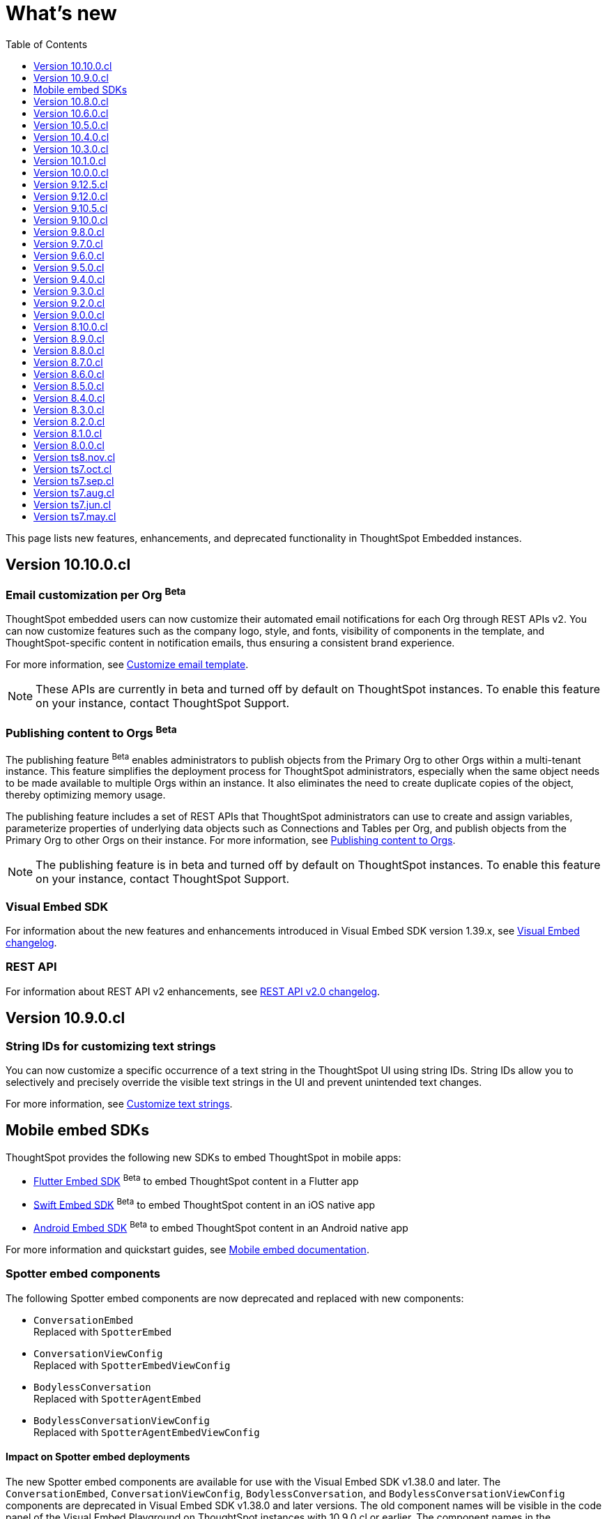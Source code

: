 = What’s new
:toc: true
:toclevels: 1

:page-title: What's new
:page-pageid: whats-new
:page-description: New features and enhancements

This page lists new features, enhancements, and deprecated functionality in ThoughtSpot Embedded instances.

== Version 10.10.0.cl

=== Email customization per Org [beta betaBackground]^Beta^
ThoughtSpot embedded users can now customize their automated email notifications for each Org through REST APIs v2. You can now customize features such as the company logo, style, and fonts, visibility of components in the template, and ThoughtSpot-specific content in notification emails, thus ensuring a consistent brand experience.

For more information, see xref:customize-email-apis.adoc[Customize email template].

[NOTE]
====
These APIs are currently in beta and turned off by default on ThoughtSpot instances. To enable this feature on your instance, contact ThoughtSpot Support.
====

=== Publishing content to Orgs [beta betaBackground]^Beta^

The publishing feature [beta betaBackground]^Beta^ enables administrators to publish objects from the Primary Org to other Orgs within a multi-tenant instance. This feature simplifies the deployment process for ThoughtSpot administrators, especially when the same object needs to be made available to multiple Orgs within an instance. It also eliminates the need to create duplicate copies of the object, thereby optimizing memory usage.

The publishing feature includes a set of REST APIs that ThoughtSpot administrators can use to create and assign variables, parameterize properties of underlying data objects such as Connections and Tables per Org, and publish objects from the Primary Org to other Orgs on their instance. For more information, see xref:publishing-overview.adoc[Publishing content to Orgs].

[NOTE]
====
The publishing feature is in beta and turned off by default on ThoughtSpot instances. To enable this feature on your instance, contact ThoughtSpot Support.
====

////
=== Set primary action on a Liveboard visualization
In the default view, visualizations on a Liveboard include a primary action and a few other actions in the More options (`...`) menu. If Spotter is enabled on your instance, *Spotter* is set as a primary action on all visualizations in a Liveboard and the *Explore* action moves to the More options (`...`) menu. In such cases, if you want to replace the default action for primary button, use the `primaryAction` setting in the SDK.
////

=== Visual Embed SDK

For information about the new features and enhancements introduced in Visual Embed SDK version 1.39.x, see xref:api-changelog.adoc[Visual Embed changelog].

=== REST API
For information about REST API v2 enhancements, see xref:rest-apiv2-changelog.adoc[REST API v2.0 changelog].

== Version 10.9.0.cl

=== String IDs for customizing text strings

You can now customize a specific occurrence of a text string in the ThoughtSpot UI using string IDs. String IDs allow you to selectively and precisely override the visible text strings in the UI and prevent unintended text changes.

For more information, see xref:customize-text-strings.adoc[Customize text strings].

== Mobile embed SDKs

ThoughtSpot provides the following new SDKs to embed ThoughtSpot in mobile apps:

* link:https://github.com/thoughtspot/flutter-embed-sdk[Flutter Embed SDK, window=_blank] [beta betaBackground]^Beta^  to embed ThoughtSpot content in a Flutter app
* link:https://github.com/thoughtspot/swift-embed-sdk[Swift Embed SDK, window=_blank] [beta betaBackground]^Beta^  to embed ThoughtSpot content in an iOS native app
* link:https://github.com/thoughtspot/android-embed-sdk[Android Embed SDK, window=_blank] [beta betaBackground]^Beta^  to embed ThoughtSpot content in an Android native app

For more information and quickstart guides, see xref:mobile-embed.adoc[Mobile embed documentation].

=== Spotter embed components

The following Spotter embed components are now deprecated and replaced with new components:

* `ConversationEmbed` +
Replaced with `SpotterEmbed`
* `ConversationViewConfig` +
Replaced with `SpotterEmbedViewConfig`
* `BodylessConversation` +
Replaced with `SpotterAgentEmbed`
* `BodylessConversationViewConfig` +
Replaced with `SpotterAgentEmbedViewConfig`

==== Impact on Spotter embed deployments
The new Spotter embed components are available for use with the Visual Embed SDK v1.38.0 and later.
The `ConversationEmbed`, `ConversationViewConfig`, `BodylessConversation`, and `BodylessConversationViewConfig` components are deprecated in Visual Embed SDK v1.38.0 and later versions.
The old component names will be visible in the code panel of the Visual Embed Playground on ThoughtSpot instances with 10.9.0.cl or earlier. The component names in the Playground will be updated in an  upcoming version.

==== Recommended action
The Spotter embed component changes do not break your existing Spotter embed implementation. Your  implementation with the old component names will continue to function until further notice. However, ThoughtSpot recommends transitioning to the new names as early as you can, to allow sufficient time for testing your implementation with the updated names.

For Spotter embed documentation and code samples with new components, see xref:embed-spotter.adoc[Embed Spotter].

=== Ability to control the visibility of columns in full app embedding

You can now show or hide the following columns on the *Liveboards*, and *Answers* list pages in full application embeds:

* `Favorite`
* `Author`
* `Last modified`
* `Tags`
* `Share`

For more information, see xref:full-app-customize.adoc#_hide_columns_on_list_pages_new_experience[Customize full application embedding].

=== Visual Embed SDK

For information about the new features and enhancements introduced in Visual Embed SDK version 1.38.x, see xref:api-changelog.adoc[Visual Embed changelog].

=== REST API
For information about REST API v2 enhancements, see xref:rest-apiv2-changelog.adoc[REST API v2.0 changelog].


== Version 10.8.0.cl

=== React Native SDK to embed ThoughtSpot in a mobile app [beta betaBackground]^Beta^
Developers can now embed ThoughtSpot Analytics in their mobile apps using the React Native Embed SDK [beta betaBackground]^Beta^. With the React Native Embed SDK, developers can use native resources and a single codebase to build their mobile app with embedded ThoughtSpot content for both *iOS* and *Android* platforms.

In the initial release, the SDK supports embedding a Liveboard component and customizing the embedded view. For more information, see xref:mobilesdk-quick-start.adoc[React Native SDK quick start guide].

=== External tools and custom script integration

You can now integrate third-party tools and execute custom scripts within your embed. This feature is disabled by default on ThoughtSpot instances. When enabled, you can use this feature to integrate your preferred analytics and product-guide tools such as Pendo, LogRocket, and Mixpanel into your ThoughtSpot embed.

While you can inject custom Javascript into your embeds, it is essential to consider the associated security risks and vulnerabilities, such as Cross-site scripting (XSS). Before contacting Support to enable this feature on your instance, assess the potential security risks to your application environment and review your organization's security guidelines. We recommend that you sanitize user data before rendering and ensure that your environment runs scripts from trusted domains only. For more information, see xref:3rd-party-script.adoc[Integrate third-party tools and scripts].

==== Recommended action for deployments that use pendoTrackingKey
If you are using the xref:EmbedConfig.adoc#_pendotrackingkey[pendoTrackingKey] setting in the Visual Embed SDK, note that ThoughtSpot will deprecate this attribute six months after the 10.8.0.cl release. While you can continue using `pendoTrackingKey` until its deprecation, we recommend using the xref:3rd-party-script.adoc[external tools integration] feature to integrate your preferred tool for analytics and product guides. For additional information or migration assistance, contact ThoughtSpot Support.

=== Help menu and information center changes
In the 10.8.0.cl release, ThoughtSpot introduces a unified help and support experience that will eventually replace the information center panel generated by Pendo.
The new information panel provides access to ThoughtSpot documentation and support and also allows you to add custom links. This feature will be enabled gradually on ThoughtSpot instances.

This change will affect your instance if you have embedded the full ThoughtSpot experience with the top navigation bar and Help (?) icon, using `showPrimaryNavbar: true` and `disableProfileAndHelp: false` settings in the Visual Embed SDK.

Customer environments currently using the legacy information center during embedded sessions will continue to do so for the next few months to minimize disruption. Your ThoughtSpot Customer Success team will contact you and assist you in migrating to the new experience.

To facilitate testing and the rollout of the new information center, ThoughtSpot provides the xref:AppViewConfig.adoc#_enablependohelp[enablePendoHelp] SDK flag. By default, the `enablePendoHelp` is set to `true` to ensure that your embedded sessions use the legacy information center generated by Pendo. To enable the new experience, you need to set `enablePendoHelp` to `false`.

=== Column name localization [beta betaBackground]^Beta^
ThoughtSpot now supports column name and description aliases in a Worksheet or Model, which can be used for localizing the Search and Answer interfaces. This feature is disabled by default on ThoughtSpot instances. To enable this feature, contact ThoughtSpot support.


=== Visual Embed SDK

For information about the new features and enhancements introduced in Visual Embed SDK version 1.37.x, see xref:api-changelog.adoc[Visual Embed changelog].

=== REST API
For information about REST API enhancements, see xref:rest-apiv2-changelog.adoc[REST API v2.0 changelog].


== Version 10.6.0.cl

=== Spotter embed enhancements

Spotter is enabled on ThoughtSpot instances by default and is now generally available for embedding in your applications and chatbot.

This release also introduces several enhancements to Spotter embed:

* xref:embed-spotter.adoc#configControls[Configuration controls in the SDK] to disable or hide the data source, and show or hide sample questions
* xref:embed-spotter.adoc#SpotterCSS[Customization controls for CSS overrides], xref:embed-spotter.adoc#spotterMenuActions[action IDs] for menu customization on the Spotter page.
* Additional options in the xref:developer-playground.adoc#playground-spotter[Spotter Playground experience], which allow users to explore the customization settings available for Spotter.

For more information, see xref:embed-spotter.adoc[Embed Spotter].

=== Theme builder for ThoughtSpot interface customization [beta betaBackground]^Beta^
ThoughtSpot now offers link:https://developers.thoughtspot.com/docs/theme-builder[Theme Builder, window=_blank] [beta betaBackground]^Beta^, a graphical representation of CSS controls and themes to assist developers with the CSS customization framework. Theme Builder allows you to explore and preview the CSS customization options available with the Visual Embed SDK to customize the look and feel of the ThoughtSpot application interface.

Developers embedding ThoughtSpot can preview the customization options in Theme Builder for various embed components, including Liveboard, Visualizations, Search page, and the full application experience. Additionally, you can view and download the default CSS variables in JSON format and upload a JSON file containing custom values for these CSS variables.

For more information, see xref:theme-builder.adoc[Theme Builder].

=== Multi-Factor authentication and REST API behavior
ThoughtSpot now supports Multi-Factor authentication (MFA) [beta betaBackground]^Beta^ for environments using local authentication with IAMv2. MFA is in beta and disabled by default on ThoughtSpot instances. When enabled on a ThoughtSpot instance, administrators can enable MFA for all local users authenticating to ThoughtSpot with `username` and `password`.

[tag redBackground]#BREAKING CHANGE#

When MFA is enabled on your ThoughtSpot instance, using basic authentication in REST API calls to the following API endpoints will result in an error:

* `POST /api/rest/2.0/auth/session/login`
* `POST /api/rest/2.0/auth/token/object`
* `POST /api/rest/2.0/auth/token/full`
* `POST /api/rest/2.0/auth/token/custom`
* `POST /tspublic/v1/session/login`

When MFA is enabled on a ThoughtSpot instance, local authentication users cannot log in with their `username` and `password` and are prompted to enable MFA when they try to log in via UI. Setting up MFA via APIs is not supported.

If you are using REST APIs with basic authentication, ThoughtSpot recommends updating your application environment to use `username` and `secret_key` to generate authentication token. To stay security compliant and avoid breaking changes, before activating MFA for your users, we recommend that you enable *Trusted Authentication* on your instance and set up your embed and REST API environments to use token-based authentication. For more information and assistance, contact ThoughtSpot Support.

=== Liveboard enhancements

==== Compact Liveboard header [earlyAccess eaBackground]#Early Access#

Developers embedding ThoughtSpot Liveboards can now enable the Compact Liveboard feature for their application users. When enabled, this feature optimizes Liveboard header space, moves the tabs panel to the top of the header, and maximizes the visibility of the charts and tables on the Liveboard.

Compact Liveboard header is disabled by default. To enable this feature, set `isLiveboardCompactHeaderEnabled` to `true` in the SDK.

==== Show only relevant filters and Parameters on Liveboards

By default, Liveboards display all filters and parameters, including those that are not applicable to the visualizations in a tab. On embedded Liveboards, developers can control the visibility of filters and Parameters for visualizations in a tab using the `hideirrelevantchipsinliveboardtabs` property in the SDK.

For more information about filters for Liveboard tabs, see link:https://docs.thoughtspot.com/cloud/latest/liveboard-filters#_apply_filters_to_specific_visualizations_or_tabs[Apply filters to specific visualizations or tabs].


=== Worksheet to Model conversion

You can now convert a Worksheet to a Model via a REST API POST call to the
+++<a href="{{navprefix}}/restV2-playground?apiResourceId=http%2Fapi-endpoints%2Fmetadata%2Fconvert-worksheet-to-model">/api/rest/2.0/metadata/worksheets/convert</a>+++ endpoint.

ThoughtSpot recommends migrating your Worksheet data to Models, because Worksheets are deprecated in ThoughtSpot and will be removed from the product in 10.10.0.cl release.

=== ThoughtSpot Enterprise Org enablement
Starting with ThoughtSpot Cloud 10.6.0.cl release, all ThoughtSpot Enterprise instances will gradually be enabled with Orgs.  Your environment will remain a single-tenant instance until you create Orgs. When the Orgs feature is enabled on your instance, you can switch to a single-tenant mode anytime by deleting all user-created Orgs and using only the default Primary Org.

=== Visual Embed SDK

For information about the new features and enhancements introduced in Visual Embed SDK version 1.36.x, see xref:api-changelog.adoc[Visual Embed changelog].

=== REST API
For information about REST API enhancements, see xref:rest-apiv2-changelog.adoc[REST API v2.0 changelog].

== Version 10.5.0.cl

=== Default search experience on embedded ThoughtSpot Home page

If your ThoughtSpot instance is upgraded from 10.1.0.cl to 10.5.0.cl, the Natural Language Search interface will be the default search experience on the embedded ThoughtSpot Home page. The split search experience, which was introduced in 10.3.0.cl, will be turned off by default on these instances. For applications embedding full ThoughtSpot experience, the `isUnifiedSearchExperienceEnabled` property will be set to `true` in the Visual Embed SDK. Your application users can continue to use the unified experience until it is deprecated. However, developers can choose to disable the unified search experience and customize the Home page search experience for their application users.

On instances upgraded from 10.3.0.cl or 10.4.0.cl to 10.5.0.cl, Object Search will be the default search experience on the embedded ThoughtSpot Home page. The unified search experience will be disabled by default and the `isUnifiedSearchExperienceEnabled` property in the Visual Embed SDK will be set to `false`. If required, developers can switch to AI Search experience by setting the `homePageSearchBarMode` property to `aiAnswer`.

For more information, see xref:full-app-customize.adoc#_search_experience_on_home_page[Home page search experience customization].

=== Support for partitioned cookies
With most web browsers blocking third-party cookies, cookies will no longer be shared across the ThoughtSpot
embedded pages and the host application, or other tabs in the browser. If your embed no longer functions without the use of third-party cookies, consider using one of the following options:

* Update your implementation to use cookieless authentication; for example, `AuthType.EmbeddedSSO` or `AuthType.TrustedAuthTokenCookieless` (Recommended)
* Customize the domain of your ThoughtSpot instance to match the domain of your host application. +
For more information, see xref:custom-domain-configuration.adoc[Custom domain configuration].
* Enable partitioned cookies on your ThoughtSpot instance. +
If your implementation relies on cookies or if you are using `AuthType.None` in your development and test environments, ThoughtSpot administrators have the option to enable partitioned cookies on their instance. With partitioned cookies, you can restrict cookie sharing between different sites and thus prevent cross-site tracking.
+
On browsers that support partitioned cookies, the session cookie will persist in the ThoughtSpot app after a successful login. When using the `AuthType.None` embed authentication method in development or test environments with partitioned cookies, users must log in to their ThoughtSpot instance using basic authentication for seamless access to the embed.

+
[NOTE]
====
Safari blocks all third-party cookies and does not support partitioned cookies. ThoughtSpot recommends switching to a Web browser that supports partitioned cookies or using cookieless authentication.
====

For more information, see xref:security-settings.adoc#_enable_partitioned_cookies[Security Settings].

=== ABAC via tokens implementation changes

The ABAC via tokens feature is GA in 10.5.0.cl. Several changes have been introduced since the ThoughtSpot 10.4.0.cl release to improve the ABAC configuration workflows:

* The `user_parameters` property in `auth/token/full` and `auth/token/object` APIs used for the xref:abac-user-parameters-beta.adoc[beta implementation of ABAC] was deprecated in 10.4.0.cl.
* Starting from 10.4.0.cl, administrators are advised to xref:abac-user-parameters.adoc[use the `/api/rest/2.0/auth/token/custom` API endpoint] to define security attributes for ABAC implementation.

If you have implemented ABAC using `auth/token/full` or `auth/token/object` API endpoints and your cluster is upgraded to 10.4.0.cl or 10.5.0.cl, you can migrate your implementation to start using the `/api/rest/2.0/auth/token/custom` API endpoint. For more information, refer to xref:jwt-migration.adoc[ABAC migration guide].

=== Orgs context for custom links
Starting with ThoughtSpot Cloud 10.5.0.cl release, developers embedding ThoughtSpot in their application can include the Org context in ThoughtSpot URLs using custom link settings.
//For instance, being able to seamlessly access content from a different Org, while being logged in another Org.

This feature is turned off by default. To enable this feature on your ThoughtSpot instance, contact link:https://community.thoughtspot.com/customers/s/contactsupport[ThoughSpot Support, window=_blank]. For more information, see xref:orgs.adoc[Orgs context for sharing links].

=== Migration to IAMv2
All new ThoughtSpot application instances are enabled with enhanced Identity and Access Management (IAMv2). The existing ThoughtSpot embedded instances will be migrated to IAMv2 during the maintenance windows.

* To ensure a seamless migration, review and follow the link:https://docs.thoughtspot.com/cloud/latest/okta-iam#_before_migrating_to_iam_v2[steps in the ThoughtSpot product documentation, window=_blank].
* To understand changes to the API endpoints with this upgrade, see xref:api-user-management.adoc[User migration to IAMv2]
* For more information, see link:https://docs.thoughtspot.com/cloud/latest/okta-iam[Identity and Access Management V2, window=_blank].

=== Visual Embed SDK

For information about the new features and enhancements introduced in Visual Embed SDK version 1.35.x, see xref:api-changelog.adoc[Visual Embed changelog].

=== REST API
For information about REST API enhancements, see xref:rest-apiv2-changelog.adoc[REST API v2.0 changelog].

== Version 10.4.0.cl

.Spotter AI for conversational analytics
[%collapsible]
====
ThoughtSpot Spotter [beta betaBackground]^Beta^ enables users to find insights from their data through a conversational interface powered by Generative AI. Spotter functions as your AI Analyst and allows your application users to start a conversation, ask follow-up questions on the results generated by ThoughtSpot, and get the data they need.

For more information, see the following pages:

* xref:embed-spotter.adoc#_embed_spotter_using_visual_embed_sdk[Embed Spotter in your app] +
* xref:spotter-apis.adoc[Generate Answers from AI APIs]
* xref:spotter-in-custom-chatbot.adoc[Spotter tutorials]

[NOTE]
The Spotter feature is in beta and disabled by default on ThoughtSpot Embedded instances. To enable this feature on your instance, contact ThoughtSpot Support.
====

.ABAC token generation enhancements
[%collapsible]
====
To generate a token with custom rules, attributes, and filter conditions for Attribute-Based Access Control (ABAC) [beta betaBackground]^Beta^, you can use the `/api/rest/2.0/auth/token/custom` API endpoint instead of the `user_parameters` property in `/api/rest/2.0/auth/token/full` and `/api/rest/2.0/auth/token/object` APIs.

For more information, see xref:authentication.adoc#_get_tokens_with_custom_rules_and_filter_conditions[Get tokens with custom rules and filter conditions].
====

.Visual Embed Playground enhancements
[%collapsible]
====
The Visual Embed Playground provides several checkboxes and customization settings for ThoughtSpot embed components. You can use these checkboxes to customize your embedded view, view results instantly, and copy code.

For more information, see xref:developer-playground.adoc[Visual Embed Playground].
====
.Models
[%collapsible]
====
Models are now available on ThoughtSpot embedded instances. ThoughtSpot recommends using Models as data source objects for Answers and Liveboards instead of Worksheets from 10.4.0.cl release onwards.

Worksheets are deprecated in 10.4.0.cl and will be removed from ThoughtSpot in an upcoming release. If you are embedding full ThoughtSpot application or the Data Workspace page in your app, you will notice that the Worksheet creation option is disabled by default. However, existing Worksheets continue to be available and editable. To enable Worksheet creation on your instance, contact ThoughtSpot Support.
====
.Orgs enablement
[%collapsible]
====
Starting with ThoughtSpot Cloud 10.4.0.cl release, Orgs will be enabled by default on all new ThoughtSpot instances. Your environment remains a single-tenant instance until you create Orgs.
If the Orgs feature is enabled on your instance, you can switch to a single-tenant mode anytime by deleting the Orgs and using just the Primary Org.

For more information, see xref:orgs.adoc[Multi-tenancy with Orgs].
====
.Visual Embed SDK
[%collapsible]
====
For information about the new features and enhancements introduced in Visual Embed SDK version 1.34.x, see xref:api-changelog.adoc[Visual Embed changelog].
====
.REST API
[%collapsible]
====
For information about REST API enhancements, see xref:rest-apiv2-changelog.adoc[REST API v2.0 changelog].
====

.Feature deprecations
[%collapsible]
====
The Search Assist feature for Worksheets and the **Enable Search Assist** checkbox in Search Embed Playground are removed from ThoughtSpot in 10.4.0.cl. If your embedding application uses the `enableSearchAssist` property, you may want to update your deployment.

For more information, see xref:deprecated-features.adoc#_search_assist[Deprecated features].
====

== Version 10.3.0.cl

.Natural language search and object search
[%collapsible]
====
Starting from the ThoughtSpot 10.3.0.cl release, the **Home** page does not provide a combined search experience with Natural Language Search and Object Search. As a result, Object Search will become the default search experience on the **Home** page, and Natural Language Search will be disabled by default.

If you are embedding the **Home** page of ThoughtSpot application in your app, and you want to retain both the object Search and Natural Language Search experience for your users, you can customize the search type in the Visual Embed SDK. For more information, see xref:full-app-customize.adoc#_customize_search_experience[Search experience customization].
====

.Selective user access
[%collapsible]
====
With selective user access, you can allow users without the administrator or developer privilege to securely access the non-embedded pages.

For more information, see xref:selective-user-access.adoc[User access to non-embedded content].
====

.Liveboard experience enhancements
[%collapsible]
====
You can now customize the width of the Liveboard breakpoint on an embedded instance. To enable it, you must set the `enable2ColumnLayout` property to `true`.

For more information, see xref:embed-pinboard.adoc#_redefine_liveboard_breakpoint_widths[Redefine Liveboard breakpoint widths].
====

.Visual Embed SDK
[%collapsible]
====
For information about the new features and enhancements introduced in Visual Embed SDK version 1.33.x, see xref:api-changelog.adoc[Visual Embed changelog].
====

.REST API
[%collapsible]
====
For information about REST API enhancements, see xref:rest-apiv2-changelog.adoc[REST API v2.0 changelog].
====

.Feature deprecations
[%collapsible]
====
In the 10.3.0.cl release, the application background customization option on the **Admin** > **Style customization** and **Develop** > **Customizations** > **Styles** is deprecated. For more information, see xref:deprecated-features.adoc#_application_background_customization_via_ui[Application background customization].
====

== Version 10.1.0.cl

.Customization of the new Data Panel experience
[%collapsible]
====
The CSS customization framework now supports customizing the look and feel of the new Data Panel experience. For more information, see xref:embed-search.adoc#_data_panel_experience_in_the_embedded_search_page[Embed Search] and xref:css-customization.adoc[CSS customization framework].
====

.UI changes in the Liveboard and Answers list pages
[%collapsible]
====
If you have embedded full application experience with **Liveboards** and **Answers** listing pages, note the following UI changes:

* The *Edit TML*, *Export TML*, and *Import TML* actions are no longer available on the *Liveboards* and *Answers* listing pages. You can use the TML menu actions on the individual Liveboard and Answer pages, or the import and export TML options available on the **Data Workspace** > **Utilities** page.
* To add new tags or assign a tag to an object, users can use the **Edit tags** button on the **Liveboards** and **Answers** pages. However, users cannot rename or delete a tag.
====
.Visual Embed SDK
[%collapsible]
====
For information about the new features and enhancements introduced in Visual Embed SDK version 1.32.x, see xref:api-changelog.adoc[Visual Embed changelog].
====

.REST API
[%collapsible]
====
For information about REST API enhancements, see xref:rest-apiv1-changelog.adoc[REST API v1 changelog] and xref:rest-apiv2-changelog.adoc[REST API v2.0 changelog].
====

.Feature deprecations
[%collapsible]
====
In 10.1.0.cl release, the following features are deprecated and removed from the UI:

* Classic experience mode for Liveboards, SpotIQ, and Answers. For more information, see xref:deprecated-features.adoc#_classic_experience_for_liveboards_answers_and_spotiq[Deprecation announcements].
* Page title customization setting in the **Admin** > **Style customization** and **Develop** > **Customizations** > **Styles** page. For more information, see xref:deprecated-features.adoc#_page_title_customization[Deprecation announcements].
====

== Version 10.0.0.cl

.Customize number, currency, and date format
[%collapsible]
====
You can now customize the number, date, and currency format displayed on embedded pages.

For more information, see xref:locale-setting.adoc#_set_locale_in_the_sdk[Set locale].
====
.Git integration
[%collapsible]
====
If xref:roles.adoc[RBAC] is enabled on your instance, ensure that the Version Control API users have the `Can manage version control` (`CAN_MANAGE_VERSION_CONTROL`) Role privilege.
====

.Visual Embed SDK
[%collapsible]
====
For information about the new features and enhancements introduced in Visual Embed SDK version 1.31.x, see xref:api-changelog.adoc[Visual Embed changelog].
====

.REST API
[%collapsible]
====
For information on REST API enhancements, see xref:rest-apiv2-changelog.adoc[REST API v2.0 changelog].
====

.Feature deprecations
[%collapsible]
====
For information about deprecated features, see xref:deprecated-features.adoc[Deprecation announcements].
====

== Version 9.12.5.cl

.New home page and navigation [earlyAccess eaBackground]#Early Access#
[%collapsible]
====
The new navigation and Home page experience is now available for ThoughtSpot users.

ThoughtSpot administrators can enable this feature on their application instance on the **Admin** page. If the new navigation and Home page experience is enabled on your instance, users can turn on the New Experience mode on their *Profile* settings page.

On embedding apps, the new navigation and Home page experience is disabled by default. To enable it, you must set the `modularHomeExperience` property to `true` in the `AppEmbed` component.

The new navigation and Home page experience introduces the following notable changes:

* The top navigation menu bar is replaced with an app selector image:./images/app_switcher.png[the app switcher menu] that allows users to switch between different apps.
* The **Insights** module presents a redesigned Home page with modular content and a left navigation panel. Users can navigate to Liveboards, Answers, SpotIQ Analysis, and Monitor Subscriptions pages from the Home page by using the left navigation menu options.

For more information, see xref:full-app-customize.adoc[Customize full application embedding].
====

.Visual Embed SDK
[%collapsible]
====
For information about the new features and enhancements introduced in Visual Embed SDK version 1.30.x, see xref:api-changelog.adoc[Visual Embed changelog].
====

.REST API
[%collapsible]
====
For information about REST API enhancements, see xref:rest-apiv1-changelog.adoc[REST API v1 changelog] and xref:rest-apiv2-changelog.adoc[REST API v2.0 changelog].
====

== Version 9.12.0.cl

.SSO authentication with IAMv2
[%collapsible]
====
ThoughtSpot now supports managing user authentication through IAMv2 on embedded instances. With this feature, administrators can set up SAML and OIDC authentication with Identity providers such as Okta, Google, and so on. You can also map Identity Provider (IDP) attributes on the  ThoughtSpot Admin page when setting up OIDC or SAML authentication on your instance.

IAMv2 is turned off by default. To enable it on your instance, contact ThoughtSpot Support.

For more information, see xref:configure-saml.adoc#IAMv2[SAML SSO authentication] and xref:configure-oidc.adoc#IAMv2[OpenID Connect authentication].
====

.OIDC authentication on Orgs-enabled clusters
[%collapsible]
====
ThoughtSpot now supports Orgs through OpenID Connect (OIDC) authentication on embedded instances. With Org mapping, the IdP will have the ability to assign users to specific Orgs when they log in via OIDC authentication. You need administrator privileges to enable Org mapping on the cluster.

For more information, see xref:orgs.adoc#_oidc_authentication[Multi-tenancy with Orgs] and xref:configure-oidc.adoc#orgMapping[OpenID Connect authentication].
====

.Ask Sage [beta betaBackground]^Beta^
[%collapsible]
====
ThoughtSpot application users can now ask follow-up questions and seek clarifications about visualizations and Answers generated using natural language search. The **Ask Sage** action on Liveboard visualizations and **Ask a follow-up** action search results page allow you to start a conversation with the AI analyst, ask successive questions, and refine the Answer retrieved from a Natural Language Search query.

The **Ask Sage** feature is turned off by default. To enable this feature on your instance, contact ThoughtSpot Support. To enable or disable this feature for embedded application users, use the `enableAskSage` attribute.
====

.Liveboard UI changes
[%collapsible]
====
The following TML menu actions are now grouped under the *TML* sub-menu of the **More** image:./images/icon-more-10px.png[the more options menu]menu.

* Export TML
* Edit TML
* Update TML
====

.Visual Embed SDK
[%collapsible]
====
For information about the new features and enhancements introduced in Visual Embed SDK version 1.29.x, see xref:api-changelog.adoc[Visual Embed changelog].
====

.REST API
[%collapsible]
====
For information about REST API enhancements, see xref:rest-apiv1-changelog.adoc[REST API v1 changelog] and xref:rest-apiv2-changelog.adoc[REST API v2.0 changelog].
====


== Version 9.10.5.cl

.Row-level security via tokens [beta betaBackground]^Beta^
[%collapsible]
====
You can now implement Row-Level Security (RLS) and Attribute-Based Access Control (ABAC) via tokens for ThoughtSpot embedded application users. You can now configure your authentication process in the SDK to assign security attributes for any user during session creation.

For more information, see xref:abac-user-parameters.adoc[ABAC via token].

[NOTE]
ABAC via tokens is supported only with the Trusted Authentication method.
====

.AI Highlights [earlyAccess eaBackground]#Early Access#

[%collapsible]
====
You can now get quick insights on how top metrics have changed in your Liveboard via AI Highlights.

* Users with administration privileges can enable AI Highlights at the cluster level on the **Admin** page.
* When AI Highlights is enabled, the AI highlights image:./images/ai-highlights.png[AI Highlights icon] icon appears on the Liveboard header and the **Edit**  button moves to the **More** menu image:./images/icon-more-10px.png[the more options menu].
* You can hide this feature on your embedded instance by adding `Action.AIHighlights` to the  `hiddenActions`  array in the SDK.

For more information, see link:https://docs.thoughtspot.com/cloud/latest/liveboard-ai-highlights[AI Highlights, window=_blank].
====

.Granular Roles for data management
[%collapsible]
====
If the RBAC is enabled on your ThoughtSpot instance, administrators can use the following Roles for granular access control and data management:

* `CAN_MANAGE_CUSTOM_CALENDAR`
* `CAN_CREATE_OR_EDIT_CONNECTIONS`
* `CAN_MANAGE_WORKSHEET_VIEWS_TABLES`

For more information, see xref:roles.adoc[Role-based access control].

[NOTE]
The RBAC feature is in beta and turned off by default. To enable this feature, contact ThoughtSpot Support.
====

.Visual Embed SDK
[%collapsible]
====
For information about the new features and enhancements introduced in Visual Embed SDK version 1.29.0, see xref:api-changelog.adoc[Visual Embed changelog].
====

.REST API
[%collapsible]
====
For information about REST API enhancements, see xref:rest-apiv1-changelog.adoc[REST API v1 changelog] and xref:rest-apiv2-changelog.adoc[REST API v2.0 changelog].
====


== Version 9.10.0.cl

.Integration with Vercel projects
[%collapsible]
====
You can now integrate your ThoughtSpot instance with a Vercel project. If you are using Vercel to build and maintain your embedding application, you can install ThoughtSpot analytics integration, connect to ThoughtSpot data, and embed content in your app seamlessly.

For more information, see xref:vercel-int.adoc[Vercel integration].
====

.CSS variables for custom styling
[%collapsible]
====
The following custom CSS variables are deprecated and not supported from 9.10.0.cl onwards:

* `--ts-var-sage-bar-img-url`
* `--ts-var-sage-bar-img-color`
* `--ts-var-sage-bar-img-visibility`
====

.Security settings for non-embedded instances
[%collapsible]
====
The **Security Settings** page in the **Develop** tab now allows any ThoughtSpot user with developer or admin privileges to modify CSP settings for image, font, and style import.

For more information, see xref:security-settings.adoc[Security Settings].
====
.Support for Sage coach
[%collapsible]
====
In full application embedding, you can now review user feedback on the natural language search queries on the **Data** page. For more information, see link:https://docs.thoughtspot.com/cloud/latest/sage-coach[Sage Coach, window=_blank].
====

.Visual Embed SDK
[%collapsible]
====
For information about the new features and enhancements introduced in Visual Embed SDK version 1.28.0, see xref:api-changelog.adoc[Visual Embed changelog].
====

.REST API
[%collapsible]
====
For information about REST API enhancements, see xref:rest-apiv1-changelog.adoc[REST API v1 changelog] and xref:rest-apiv2-changelog.adoc[REST API v2.0 changelog].
====

== Version 9.8.0.cl

.Support for Natural Language Search embedding
[%collapsible]
====
You can now embed ThoughtSpot Search with Natural Language Search capabilities using `SageEmbed` SDK package. Natural Language Search allows your application users to search for data using natural language query strings. This feature also provides AI-suggested sample questions and popular queries to assist users in their data search operations.

Using `SageEmbed`, you can embed the ThoughtSpot Search interface with Natural Language Search components in your app and also customize the search experience as per your requirements.

For more information, see xref:embed-nls.adoc[Embed Natural Language Search].
====

.Embed Playground enhancements
[%collapsible]
====
The Visual Embed playground now allows you to explore Natural Language Search embedding options and Search page customization capabilities. For more information, see xref:developer-playground.adoc#playground-nls-search[Natural Language Search].
====

.Git integration enhancements
[%collapsible]
====
The **Deploy Commit** Version Control API now provides the `VALIDATE_ONLY` option to validate TML imports to the destination environment. If your destination environment has TML content that has been modified or is different from the content on the main branch, you can run the validation before deploying changes to the destination environment.

For more information, see xref:version_control.adoc#_deploy_commits[Deploy commits].
====

.CSS variables for Natural Language Search interface customization
[%collapsible]
====
To customize Natural Language Search interface, you can use the following variables in your custom CSS:

* `--ts-var-sage-bar-header-background-color`
* `--ts-var-source-selector-background-color`
* `--ts-var-sage-search-box-font-color`
* `--ts-var-sage-search-box-background-color`
* `--ts-var-sage-embed-background-color`
* `--ts-var-sage-seed-questions-background`
* `--ts-var-sage-seed-questions-font-color`
* `--ts-var-sage-seed-questions-hover-background`
* `--ts-var-sage-bar-img-url`
* `--ts-var-sage-bar-img-color`
* `--ts-var-sage-bar-img-visibility`

For mor information, see xref:css-customization.adoc#_natural_language_search_interface[Customize CSS].
====

.Visual Embed SDK
[%collapsible]
====
For information about the new features and enhancements introduced in Visual Embed SDK version 1.27.0, see xref:api-changelog.adoc[Visual Embed changelog].
====

.REST API
[%collapsible]
====
For information about REST API enhancements, see xref:rest-apiv2-changelog.adoc[REST API v2.0 changelog].
====


== Version 9.7.0.cl

.Git integration and version control
[%collapsible]
====
The Git integration feature and Version Control APIs are GA and enabled by default on ThoughtSpot. This version also includes several enhancements to the Version Control APIs.
For more information, see xref:rest-apiv2-changelog.adoc#_version_control_apis[REST API v2 Changelog] and xref:version_control.adoc[Git integration and version control].
====

.Custom styles
[%collapsible]
====
You can now customize icon sprites and add custom text strings. For more information, see xref:css-customization.adoc#_customize_text_strings[Customize text strings] and xref:css-customization.adoc#_customize_icons[Customize icons].
====

.Liveboard experience
[%collapsible]
====
Personalized Liveboard Views [tag purpleBackground]#Early Access#::

Embedding application users can now create a personalized version of Liveboard with their changes. The personalized Liveboard view inherits any changes made to the master Liveboard, including changes made to pinned visualizations, tabs, filter chips, and re-ordering.
+
This feature is disabled by default and can be enabled by administrators. For more information, see link:https://docs.thoughtspot.com/cloud/latest/personalized-liveboard-views[ThoughtSpot Product Documentation].

Embedding in note tiles::
You can now embed interactive content such as videos in an iFrame on a Liveboard Note tile. For more information, see link:https://docs.thoughtspot.com/cloud/latest/liveboard-notes#embed[ThoughtSpot Product Documentation].

Liveboard customization::
You can now customize Liveboard headers, show or hide Liveboard users, tabs, description text, and Liveboard title.

For more information, see xref:api-changelog.adoc#_version_1_26_0_november_2023[Visual Embed SDK Changelog] and xref:LiveboardViewConfig.adoc[SDK documentation].
====

.Search experience
[%collapsible]
====
You can now enable the new data panel experience on the embedded Search page in the SDK. The new data panel experience is turned off by default on embedded ThoughtSpot instances.

For more information, see xref:embed-search.adoc#_data_panel_experience_in_the_embedded_search_page[Embed ThoughtSpot Search].
====

.Visual Embed SDK
[%collapsible]
====
For information about the new features and enhancements introduced in Visual Embed SDK version 1.26.0, see xref:api-changelog.adoc[Visual Embed changelog].
====

.REST API
[%collapsible]
====
For information about REST API enhancements, see xref:rest-apiv2-changelog.adoc[REST API v2.0 changelog].
====


== Version 9.6.0.cl
.Playground enhancements
[%collapsible]
====
The 9.6.0.cl release adds the following features to the Visual Embed Playground:

* Liveboard tab selection +
The Playground page for Liveboard embedding now shows the tab selection drop-down, which allows users to set the default tab view on an embedded Liveboard.

* Use host event checkbox +
+
On selecting the *Use host event* checkbox, the code panel in the Playground displays the code snippet to try out host events. You can use this code snippet to register a host event and trigger an action using the *Try Event* button in the Playground.
====

.Home page experience in Full application embedding mode
[%collapsible]
====
If you are embedding the full ThoughtSpot experience with the ThoughtSpot Sage feature, the Home page allows you to use AI-generated search answers. To enable AI-assisted search on your instance, contact ThoughtSpot Support.
====

.Role-Based Access Control [beta betaBackground]^Beta^
[%collapsible]
====
The role-based access control (RBAC) feature allows administrators to create a role in the UI or via REST API calls and assign a set of privileges. With the RBAC feature, you can assign granular permissions and control user access to ThoughtSpot features and application workflows. For more information, see xref:roles.adoc[Role-based Access Control].

The RBAC feature is turned off by default. To enable this feature, contact ThoughtSpot Support.
====
.Visual Embed SDK
[%collapsible]
====
For information about the new features and enhancements introduced in Visual Embed SDK version 1.25.0, see xref:api-changelog.adoc[Visual Embed changelog].
====

.REST API
[%collapsible]
====
For information about REST API enhancements, see xref:rest-apiv2-changelog.adoc[REST API v2.0 changelog].
====

== Version 9.5.0.cl

.Webhooks for KPI monitor alerts [beta betaBackground]^Beta^
[%collapsible]
====
ThoughtSpot administrators and developers can now create a Webhook to send KPI monitor alerts to the REST endpoint of an external application. The Webhooks feature is turned off by default. To enable this feature on your instance, contact ThoughtSpot Support.

For more information, see xref:webhooks.adoc[Webhooks for KPI Monitor alerts].
====

.Version control and Git integration [beta betaBackground]^Beta^
[%collapsible]
====
The Git integration feature now supports pushing commits and publishing content to Org-based deployment environments. If your ThoughtSpot cluster has Orgs and multi-tenancy enabled, you can create `dev` and `prod` environments on the same ThoughtSpot instance and connect these environments to your GitHub repository.

For more information, see xref:version_control.adoc[Git integration and version control].
====

.SDK library to embed AI-powered ThoughtSpot Search experience [beta betaBackground]^Beta^
[%collapsible]
====
The Visual Embed SDK provides a new JavaScript library to embed the Search page with AI-powered features such as natural language search and AI-suggested answers. To view the AI-suggested answers, make sure the AI search support is enabled on the data source or worksheet used for searching data.

ThoughtSpot does not display AI-suggested search responses if the xref:search-assist-tse.adoc[Search Assist] feature is enabled.

For more information, see xref:SageEmbed.adoc[SageEmbed SDK reference].
====

.Visual Embed SDK
[%collapsible]
====
For information about the new features and enhancements introduced in Visual Embed SDK version 1.24.0, see xref:api-changelog.adoc[Visual Embed changelog].
====

.REST API
[%collapsible]
====
For information about REST API enhancements, see xref:rest-apiv1-changelog.adoc[REST API v1 changelog] and xref:rest-apiv2-changelog.adoc[REST API v2.0 changelog].
====

== Version 9.4.0.cl

.Version control and Git integration [beta betaBackground]^Beta^
[%collapsible]
====
GUID mapping::

If a TML file on your source environment contains GUIDs that don't match the GUIDs on your destination environment, the version control APIs can now automatically handle the mapping of GUIDs when deploying the TML content.

+
For more information, see xref:version_control.adoc#_guid_mapping[Git integration and version control].

Folder structure changes [tag redBackground]#BREAKING CHANGE#::

The folder structure of the TML objects in the Git repository is modified in 9.4.0.cl. In earlier releases, the TML objects were stored in the object directory of the `primary` root folder, for example `primary/liveboard`. Starting from 9.4.0.cl, the TML objects will be stored in the object folder at the root level. ThoughtSpot will not migrate your existing TML files from `primary/<object-dir>` to the new folder structure. You must move these files to the respective object directory at the root level.

File naming convention [tag redBackground]#BREAKING CHANGE#::
Starting from 9.4.0.cl, the TML files pushed to a Git branch from a ThoughtSpot instance are named in the
`<object-name>.<guid>.tml` format. The earlier releases used the `<guid>.<object-name>.tml` naming convention for TML files. This change may break your current setup. We recommend that you reconfigure the Git connection on your ThoughtSpot instance and start using the version control feature from scratch.
====

.Security settings enhancements for Orgs
[%collapsible]
====

CORS settings per Org::

On multi-tenant clusters with Orgs, developers can now add a list of CORS hosts at the Org level. For more information, see xref:security-settings.adoc#cors-hosts[Security Settings].

Block user access to non-embedded application pages::

ThoughtSpot administrators and developers can now enable the **Block non-embed full app access** feature at the Org level.

For more information, see xref:security-settings.adoc#_block_access_to_non_embedded_thoughtspot_pages[Security Settings].
====

.Visual Embed SDK
[%collapsible]
====
For information about the new features and enhancements introduced in Visual Embed SDK version 1.23.0, see xref:api-changelog.adoc[Visual Embed changelog].
====

.REST API
[%collapsible]
====
For information about REST API enhancements, see xref:rest-apiv1-changelog.adoc[REST API v1 changelog] and xref:rest-apiv2-changelog.adoc[REST API v2.0 changelog].
====


== Version 9.3.0.cl

.Support for cookieless authentication
[%collapsible]
====
Developers can now enable cookieless authentication when embedding ThoughtSpot in their applications. The cookieless authentication method allows using a bearer token instead of session cookies when users interact with embedded content or initiate API requests. If the embedded content does not load from the same domain as your embedding application, and your Web browser does not allow third-party cookies, you can use Cookieless authentication in the Trusted authentication mode.

For more information, see xref:embed-authentication.adoc#trusted-auth-embed[Trusted authentication].
====

.Idle sensing and APIs for managing cluster states
[%collapsible]
====
ThoughtSpot Cloud clusters support idle sensing in embedded deployments. With idle sensing enabled on your embedded ThoughtSpot instance, your instance becomes inactive if there is no active user session detected for a period of 120 minutes. You can restart an inactive cluster using API when required.

For more information, see xref:tse-eco-mode.adoc[Manage your cluster state].
====

.Per-Org style customization
[%collapsible]
====
The *Develop* tab now allows customizing UI styles and layout at the Org level. To enable this feature on your multi-tenant instance, contact ThoughtSpot support.

For more information, see xref:style-customization.adoc#_custom_styles_for_orgs_on_multi_tenant_clusters[Custom styles for Orgs on multi-tenant clusters].
====

.Version control and Git integration via REST API [beta betaBackground]^Beta^
[%collapsible]
====
You can now connect your ThoughtSpot instance to a Git repository and push commits from your application instance to a Git branch via REST API. With the Git integration [beta betaBackground]^Beta^ feature, ThoughtSpot provides the ability to integrate your application environment with Git workflows and deploy commits from a development instance to a production cluster.

For more information, see xref:version_control.adoc[Version control with Git integration].
====

.Visual Embed Playground enhancements

[%collapsible]
====
The Visual Embed developer Playground now includes a *Try* button in the preview panel. The *Try* button is attached to an event handler. You can register a host event and click *Try* to trigger an action on the embedded page in the Playground.

For more information, see xref:embed-events.adoc#host-events[Events reference].
====

.Visual Embed SDK

[%collapsible]
====
For information about the new features and enhancements introduced in Visual Embed SDK versions 1.22.0, see xref:api-changelog.adoc[Visual Embed changelog].
====

.REST API
[%collapsible]
====
For information about REST API enhancements, see xref:rest-apiv1-changelog.adoc[REST API v1 changelog] and xref:rest-apiv2-changelog.adoc[REST API v2.0 changelog].
====

== Version 9.2.0.cl

.Per-Org secret key and tokens for Trusted authentication

[%collapsible]
====
ThoughtSpot now supports generating secret keys per Org. Org administrators can generate a secret key for trusted authentication in their Org context and allow their Org users to obtain authentication tokens using this secret key.

Starting from 9.2.0.cl, Org users require Org-specific authentication tokens issued for their user accounts when switching between Orgs. When generating an authentication token via REST API, make sure to request separate tokens for each Org context.

For more information, see xref:trusted-authentication.adoc#trusted-auth-enable[Trusted authentication].
====

.Custom styles

[%collapsible]
====
The 9.2.0.cl release introduces the following new variables for custom styling of the ThoughtSpot Search page:

* `--ts-var-search-auto-complete-font-color`
* `--ts-var-search-auto-complete-subtext-font-color`
* `--ts-var-answer-edit-panel-background-color`

For more information, see xref:css-customization.adoc#_search_bar_and_data_panel[Customize CSS].
====

.GraphQL playground [beta betaBackground]^Beta^
[%collapsible]
====
The *Develop* tab in the ThoughtSpot UI introduces the GraphQL playground to allow users to interact with GraphQL endpoints and run query and mutation operations. To enable this feature on your instance, contact ThoughtSpot Support.

For more information, see xref:graphql-playground.adoc[GraphQL Playground].
====
.Runtime Parameter overrides
[%collapsible]
====
Embedded application users can now create Worksheet and Answer Parameters to optimize data queries. You can also adjust values and apply overrides at runtime on a Liveboard or Answer either via REST API or by appending Parameters to the query URL in the UI.

For more information, see xref:runtime-parameters.adoc[Runtime Parameter overrides].
====
.Link customization
[%collapsible]
====
You can now customize the navigation links in your app using the *Generic link* option in the *Develop* > *Customization* > *Link settings* page.

For more information, see xref:customize-links.adoc#_customize_link_format[Customize links].
====
.Cross filters on Liveboard visualizations [earlyAccess eaBackground]#Early Access#
[%collapsible]
====
ThoughtSpot now supports brushing and linking of visualizations on a Liveboard using cross filters. Cross filters allow you to present a coordinated view of a Liveboard by applying filters across all visualizations based on the current selection.

[NOTE]
The Cross filters feature is turned off by default. To enable this feature on your instance, contact your ThoughtSpot administrator.

To hide or disable the cross filter feature on an embedded instance, use the `Action.CrossFilter` and `Action.RemoveCrossFilter` parameters in the SDK. For more information, see xref:embed-actions.adoc[Show or hide menu items] and xref:Action.adoc[Action reference].
[discrete]
=== Contextual menu behavior

By default, the contextual menu in ThoughtSpot application pages is set as right-click pop-up menu. Starting from 9.2.0.cl, you can set the contextual menu to trigger on left-click.

To trigger the contextual menu on left-click or right-click on an embedded app, you can use the `contextMenuTrigger` property in the Visual Embed SDK. In the following example, the contextual menu is configured to trigger on left-click.

----
contextMenuTrigger: "left-click"
----

----
contextMenuTrigger: ContextMenuTriggerOptions.LEFT_CLICK
----

When set as right-click menu (default behavior)::
The contextual menu opens on right-click. If you want to monitor right-click actions and listen to the right-click events on a chart or table, use `EmbedEvent.VizPointRightClick` event. For more information, see link:https://developers.thoughtspot.com/docs/Enumeration_EmbedEvent#_vizpointrightclick[VizPointRightClick].

When set as left-click menu::
The contextual menu opens on left-click. If your app is already using `EmbedEvent.VizPointClick` to listen to left-click events on a visualization, the `VizPointClick` event will be triggered whenever a user clicks on an action in the contextual menu. If you are using `EmbedEvent.VizPointClick` to trigger actions such as updating runtime filters on a Liveboard visualization, the click events from left-click contextual menu may impact your app’s current workflow.

+
We recommend using a development environment to test your customizations before rolling them out on production servers. For more information, contact ThoughtSpot Support.
====
.Note tiles on Liveboards [earlyAccess eaBackground]#Early Access#
[%collapsible]
====
In the new Liveboard experience mode, you can now add Note tiles with custom text, images, and links. This feature is turned off by default and can be enabled by ThoughtSpot administrators.

For more information, see xref:embed-pinboard.adoc#noteTiles[Note tiles].
====
.Visual Embed SDK
[%collapsible]
====
For information about the new features and enhancements introduced in Visual Embed SDK versions 1.20.0 and 1.21.0, see xref:api-changelog.adoc[Visual Embed changelog].
====
.REST API
[%collapsible]
====
For information about REST API enhancements, see xref:rest-apiv1-changelog.adoc[REST API v1 changelog] and xref:rest-apiv2-changelog.adoc[REST API v2.0 changelog].
====

== Version 9.0.0.cl

.New Liveboard experience
[%collapsible]
====
The xref:embed-pinboard.adoc#lbv2[new Liveboard experience] is now Generally Available (GA) on embedded instances and is enabled by default.
====

.New CSS variables for custom styling
[%collapsible]
====
The CSS customization feature supports new variables to customize the look and feel of the following UI elements:

* Search bar and navigation panel
* Search suggestion panel
* Dialogs

For more information, see xref:css-customization.adoc[Customize CSS].
====
.REST API v2.0 endpoints and Playground
[%collapsible]
====
Starting with 9.0.0.cl, the REST API v2 [beta betaBackground]^Beta^ API endpoints are deprecated and removed from the REST API v2 Playground. A set of new endpoints is now generally available (GA) on all ThoughtSpot instances.

The new REST API v2.0 endpoints introduce several improvements to the request and response structure and let you perform more tasks in a single API call. For example, you can create a new user, map the user to groups and Orgs, set home Liveboards for the user, and assign privileges in a single API request.

[div announcementBlock]
--
* All REST API v2 [beta betaBackground]^Beta^ endpoints are deprecated, but remain functional until further notice. The REST API SDK that was available with REST API v2 [beta betaBackground]^Beta^ version is no longer supported. +
ThoughtSpot does not recommend using REST API v2 [beta betaBackground]^Beta^ endpoints for production use cases. For more information, see xref:deprecated-features.adoc#_deprecation_of_rest_v2_api[Deprecation announcements].
* The new REST API v2.0 endpoints are not an extension of the REST API v2 [beta betaBackground]^Beta^ endpoints. The resource categories, base path, endpoint URIs, and the structure of API requests and responses are different from those of the REST API v2 [beta betaBackground]^Beta^ version.
* Some API operations such as the CRUD operations for data connections and passing runtime filters on Liveboard visualizations are not available in the initial release. For more information, see xref:rest-api-v1v2-comparison.adoc[REST API v1 and v2.0 comparison] and xref:rest-api-v2-reference.adoc[REST API v2.0 reference].
* For Org CRUD operations in production environments, ThoughtSpot recommends using xref:org-manage-api.adoc[REST API v1 endpoints].
--
====

.Early Access features
[%collapsible]
====
Starting from 9.0.0.cl, ThoughtSpot allows its administrators to turn on Early Access features from the Admin portal. Early Access features are qualified by ThoughSpot for customer use but are not enabled by default on ThoughtSpot instances until the features are GA.

The 9.0.0.cl release introduces the following Early Access features:

* Custom maps
+
Allows uploading map files (TopoJSON) to configure custom regions and visualize data on these regions. For more information, see link:https://docs.thoughtspot.com/cloud/latest/geomaps-custom[Upload custom geo maps, window=_blank].

* Mandatory filters
+
Allows setting certain filters as mandatory on a Liveboard. For more information, see link:https://docs.thoughtspot.com/cloud/latest/liveboard-filters-mandatory[Mandatory Liveboard filter, window=_blank].

* Chart configuration experience
+
Allows making multiple edits to a chart configuration and applying all changes at once. For more information, see link:https://docs.thoughtspot.com/cloud/latest/chart-x-axis[Reorder labels on the axis or legend, window=_blank].

* Chart data labels
+
Allows displaying data labels in a lighter color on charts with a dark background. For more information, see link:https://docs.thoughtspot.com/cloud/latest/chart-data-labels[Show data labels, window=_blank].
====

.Visual Embed SDK version 1.19.0
[%collapsible]
====
For information about the new features and enhancements introduced in Visual Embed SDK version 1.19.0, see xref:api-changelog.adoc[Visual Embed changelog].
====

.REST API
[%collapsible]
====
For information about REST API v1 enhancements, see xref:rest-apiv1-changelog.adoc[REST API v1 changelog].
====

== Version 8.10.0.cl

.Ability to embed only the Search bar in an app [beta betaBackground]^Beta^
[%collapsible]
====
You can now embed the ThoughtSpot search bar component in your app. For example, if you are using Google Sheets for data analysis, you can embed the ThoughtSpot search bar and let your users search data from a specific data source. The embedded Search bar allows passing search tokens and modifying search options. You can also retrieve the search results as raw data and let your host application render it in the format you want.

For more information, see xref:embed-searchbar.adoc[Embed ThoughtSpot search bar].
====

.Advanced style customization with custom CSS
[%collapsible]
====
The CSS customization feature supports new variables to customize the look and feel of the following UI elements:

* Search data button in the navigation panel
* Font type and text style of search tokens
* Data panel on the Search and saved Answer pages
* Filter chips on Liveboard, visualizations, and Answer pages
* Menu components
* X-axis and Y-axis titles and labels on charts

For more information, see xref:css-customization.adoc[Customize CSS].
====

.CSP allowlist for font, image and stylesheet sources
[%collapsible]
====
You can now enable CSP overrides for font, stylesheet, and image sources in ThoughtSpot UI. If you want to load fonts, stylesheets, images, or favicons from an external source, add the source URLs to the CSP allowlist on the *Security Settings* page.

For more information, see xref:security-settings.adoc#_add_trusted_domains_for_font_css_and_image_import[Security Settings].
====

.Multi-tenancy with Orgs
[%collapsible]
====
You can now set up your ThoughtSpot Cloud instance as a multi-tenant cluster and partition it into logical and isolated workspaces called *Orgs*. Each Org can have its own users, groups, and metadata, and stay independent of and invisible to other Orgs configured on the same application instance.

For more information, see xref:orgs.adoc[Multi-tenancy with Orgs].
====

.Visual Embed SDK version 1.18.0
[%collapsible]
====
For information about the new features and enhancements introduced in Visual Embed SDK version 1.18.0, see xref:api-changelog.adoc[Visual Embed changelog].
====

.REST API
[%collapsible]
====
For information about REST API v1 enhancements, see xref:rest-apiv1-changelog.adoc[REST API changelog].
====

== Version 8.9.0.cl

.Improvements to authentication methods and AuthType enums in the SDK
[%collapsible]
====
The following changes are introduced in the Visual Embed SDK to improve the authentication framework and options for embedded application users:

* New auth type enum for embedded SSO authentication
+
The `AuthType.EmbeddedSSO` enum allows you to enable SSO login on embedded instances. This authentication method allows you to use your current SAML IdP or OpenID Connect configuration and redirect users to the IdP for authentication within the embedded iFrame.

* Changes to the existing `AuthType` enums: +
** `AuthType.SAML` is renamed as `AuthType.SAMLRedirect` +
** `AuthType.OIDC` is renamed as `AuthType.OIDCRedirect` +
** `AuthType.AuthServer` is renamed to `AuthType.TrustedAuthToken` +

For more information, see xref:embed-authentication.adoc[Authentication].
====

.Just-in-time user creation and dynamic privilege assignment
[%collapsible]
====
Starting from 8.9.0.cl, the xref:session-api.adoc#session-authToken[/tspublic/v1/session/auth/token] endpoint supports just-in-time provisioning of users. If the user specified in the API request does not exist in the ThoughtSpot system, you can set the `autocreate` property to `true` to add the user to ThoughtSpot and assign the user to `groups`.
====
.Advanced style customization [beta betaBackground]^Beta^
[%collapsible]
====
ThoughtSpot now allows you to override style specifications of the embedded UI pages and elements with custom CSS. Custom CSS provides granular control over the design elements and lets you modify the properties of these elements
to match the look and feel of your host application.

To help users visualize and preview the CSS overrides, the *Visual Embed* playground will include the *Apply custom styles* checkbox, which allows you to explore the variables available for customization.

For more information, see xref:style-customization.adoc[Customize styles and layout] and xref:css-customization.adoc[Customize CSS using SDK].

====
.Visual Embed SDK version 1.17.0
[%collapsible]
====
For information about the new features and enhancements introduced in Visual Embed SDK version 1.17.0, see xref:api-changelog.adoc[Visual Embed changelog].
====
.REST API
[%collapsible]
====
For information about REST API v1 enhancements, see xref:rest-apiv1-changelog.adoc[REST API changelog].
====

== Version 8.8.0.cl
.Custom tile size for visualizations on a Liveboard (New Liveboard experience only)
[%collapsible]
====
ThoughtSpot users can now customize the tile size of a visualization on a Liveboard. In the earlier versions, ThoughtSpot allowed resizing visualizations using predefined layout options available in the *More* menu image:./images/icon-more-10px.png[the more options menu]. With custom tile size, users can now change the size of a visualization just by clicking and dragging the tile to the desired size.

This feature is in beta and disabled by default on all Thoughtspot instances. To enable this feature on your instance, contact ThoughtSpot Support.
====
.Visual Embed SDK version 1.16.0
[%collapsible]
====
For information about the new features and enhancements introduced in Visual Embed SDK version 1.16.0, see xref:api-changelog.adoc[Visual Embed changelog].
====
.REST API v1
[%collapsible]
====
For information about REST API v1 enhancements, see xref:rest-apiv1-changelog.adoc[REST API changelog].
====
.Bug fixes and improvements
[%collapsible]
====
Bug fixes and new improvements in embedded user experience. +
For more information, see xref:fixed-issues.adoc[Fixed issues].
====

== Version 8.7.0.cl

.Liveboard tabs
[%collapsible]
====
The new Liveboard experience[beta betaBackground]^Beta^ now supports organizing visualizations in tabs. Users with edit access to a Liveboard can add, edit, and move visualizations to tabs on a Liveboard. On embedded ThoughtSpot instances, developers can set a specific tab as an active tab using the Visual Embed SDK.

This feature is available only on deployments that have the new Liveboard experience enabled. For more information, see xref:embed-pinboard.adoc#_liveboard_tabs[Customize Liveboard tabs].

[IMPORTANT]
The new Liveboard experience is in BETA on embedded ThoughtSpot instances. This feature is turned off by default on embedded ThoughtSpot instances.
====
.Visual Embed SDK version 1.15.0
[%collapsible]
====
For information about the new features and enhancements in the Visual Embed SDK version 1.15.0, see xref:api-changelog.adoc[Visual Embed changelog].
====

.REST API v1
[%collapsible]
====
For information about REST API v1 enhancements, see xref:rest-apiv1-changelog.adoc[REST API changelog].
====

.REST API v2 [beta betaBackground]^Beta^
[%collapsible]
====
The REST API v2 [beta betaBackground]^Beta^ feature will be deprecated in 8.10.0.cl and replaced with the new v2.0 API endpoints. For more information, see xref:deprecated-features.adoc[Deprecation announcements].
====

== Version 8.6.0.cl

.Liveboard new experience [beta betaBackground]^Beta^
[%collapsible]
====
The new Liveboard experience is now available on embedded ThoughtSpot instances. In addition to the existing Liveboard features, the new experience introduces several notable changes to the *Liveboard* page:

Liveboard editing::
To edit a Liveboard, users must switch to the edit mode by clicking the *Edit* button on the Liveboard page.
The edit mode allows you to edit the Liveboard title and description text, apply filters, copy the Liveboard, modify the layout of the visualization tiles, delete a visualization, and so on.

Liveboard filters::
* The Liveboard filter configuration options are available on a single modal.
* When a user creates a copy of a Liveboard, the filters applied to its visualizations are also copied.

Other features and enhancements::
* The *Add filters* action is placed in the primary menu bar and can be viewed only when a Liveboard is in edit mode. Only users with edit access to the Liveboard can apply filters.
* The *Undo*, *Redo*, and *Reset* actions for visualizations.
* The *Liveboard Info* action label in the More image:./images/icon-more-10px.png[the more options menu] menu is renamed to *Show Liveboard details*.
* The *Schedule* action is placed in the More image:./images/icon-more-10px.png[the more options menu] menu.
* Improved visualization Explore experience.

Deprecated features::
The following features are *_not_* available with the new Liveboard experience:
* The *Copy embed link* and *Copy link* menu actions in the More image:./images/icon-more-10px.png[the more options menu] menu of a Liveboard
* The edit title icon on visualization tiles
* The *Share* button on visualizations

For more information about the new Liveboard experience, see link:https://docs.thoughtspot.com/cloud/latest/liveboard-experience-new[New Liveboard experience, window=_blank].

[discrete]
==== New Liveboard experience rollout on embedded instances

The new Liveboard experience is currently available in BETA on embedded ThoughtSpot instances. The new liveboard experience will be rolled out on embedded instances in phases:

In ThoughtSpot Cloud 8.6.0.cl::

The new Liveboard experience is turned off by default on embedded ThoughtSpot instances. If you are using the Visual Embed SDK to embed ThoughtSpot, you can xref:embed-pinboard.adoc#lbv2[set the `liveboardV2` parameter] in the SDK package to `true` and enable the new experience globally for all users on your instance. +

+
ThoughtSpot users with administrator privileges can also link:https://docs.thoughtspot.com/cloud/latest/liveboard-experience-new[turn on the new Liveboard experience, window=_blank] at the cluster level.

In later releases::
The new Liveboard Experience will be turned on by default for all embed application users. To switch to the classic experience, you can set the `liveboardV2` parameter to `false` in the SDK, or change the Liveboard experience preference in the `Admin` tab of the ThoughtSpot UI.

[NOTE]
The Liveboard experience setting in the SDK takes precedence over the cluster-level settings in the *Admin* tab.

[discrete]
==== Actions and Events in the SDK
If you have enabled the new Liveboard experience on your instance, you can use the `Action` and `Event` enumeration members available in the SDK package to customize an embedded object and improve interactivity.

For example, to disable the *Delete* action for a visualization object on the Liveboard, you can use the `Action.Remove` enum. Similarly, you can trigger events such as  `VizPointClick`  on visualizations in an embedded Liveboard.

====

.Visual Embed SDK version 1.14.0
[%collapsible]
====
For information about the new features and enhancements in the Visual Embed SDK version 1.14.0, see xref:api-changelog.adoc[Visual Embed changelog].
====

.REST API
[%collapsible]
====
For information about REST API enhancements, see xref:rest-apiv1-changelog.adoc[REST API changelog].
====

== Version 8.5.0.cl

.Search Assist support for embedded instances
[%collapsible]
====
Your application users can now access sample search walkthrough lessons created using Search Assist on embedded ThoughtSpot instances. If the Search Assist feature is enabled in the SDK, and the Search Assist lessons are created on the Worksheet, users can view sample search questions and follow the actions in the walkthrough to get answers.

For more information, see xref:search-assist-tse.adoc[Enable Search Assist, window=_blank].
====

.Visual Embed SDK 1.13.0
[%collapsible]
====
For information about the new features and enhancements in the Visual Embed SDK version 1.13.0, see xref:api-changelog.adoc[Visual Embed changelog].
====

.ThoughtSpot UI
[%collapsible]
====
The new Data workspace is Generally Available (GA) in 8.5.0.cl on ThoughtSpot instances. For more information about the new Data tab, SpotApps, and other related features, see link:https://docs.thoughtspot.com/cloud/latest/notes[ThoughtSpot product documentation].

[IMPORTANT]
While some customizable actions from the Visual Embed SDK will be honored from within an embedded instance of the new Data workspace page, full support of this page in embedded ThoughtSpot instances is planned for a future release. If you are actively embedding and customizing the `Data` tab for your application and wish to retain the legacy `Data` tab, contact ThoughtSpot Support.

====

== Version 8.4.0.cl

.Link customization
[%collapsible]
====
This release allows query parameters in the Liveboard, saved Answer, and visualization URLs that are customized for an embedded ThoughtSpot instance. For example, you can customize the *Unsubscribe* link sent in email notifications for KPI charts by adding `{ts-query-params}` to the visualization URL, and thus allow users to unsubscribe from KPI threshold alerts at any time.

For more information, see xref:customize-links.adoc[Customize links].
====

.Visual Embed SDK 1.12.0

[%collapsible]
====
The Visual Embed SDK version 1.12.0 introduces new events. For more information, see xref:api-changelog.adoc[Visual Embed changelog].
====

.REST API v2 [beta betaBackground]^Beta^
[%collapsible]
====
[width="100%" cols="1,4"]
|====
||
|[tag greenBackground]#NEW ENDPOINTS#  a| This release introduces the following new REST API v2 [beta betaBackground]^Beta^ endpoints: +

* Data +
** `*GET* /tspublic/rest/v2/data/answer/querysql` +
** `*GET* /tspublic/rest/v2/data/liveboard/querysql`
* Admin
** `*PUT* /tspublic/rest/v2/admin/assignauthor`
|[tag redBackground]#BREAKING CHANGES# a| * The method names for the following endpoints will be changed in the SDK. +
** `/tspublic/rest/v2/user/addgroup` +
** `/tspublic/rest/v2/user/removegroup` +
* The `/tspublic/rest/v2/admin/changeowner` endpoint will be renamed as `/tspublic/rest/v2/admin/changeauthor`.
|====
====

== Version 8.3.0.cl

.Visual Embed SDK 1.11.0
[%collapsible]
====
The Visual Embed SDK version 1.11.0 introduces several new events for embedded components. For more information, see xref:api-changelog.adoc[Visual Embed changelog].
====

.REST API v2 [beta betaBackground]^Beta^
[%collapsible]
====
[width="100%" cols="1,4"]
|====
||
|[tag greenBackground]#NEW ENDPOINTS#  a| The following REST API v2 [beta betaBackground]^Beta^ endpoints are now available:

* Connection endpoints +
** `GET /tspublic/rest/v2/connection/database` +
** `POST /tspublic/rest/v2/connection/table` +
** `POST /tspublic/rest/v2/connection/tablecoloumn` +
* Report endpoint +
** `POST /tspublic/rest/v2/report/liveboard` +
* Security endpoints +
** `POST /tspublic/rest/v2/security/share/tsobject` +
** `POST /tspublic/rest/v2/security/share/visualization` +
** `GET /tspublic/rest/v2/security/permission/tsobject` +
** `GET /tspublic/rest/v2/security/permission/principal` +
** `POST /tspublic/rest/v2/security/permission/tsobject/search` +
** `POST /tspublic/rest/v2/security/permission/principal/search` +
* Custom action endpoints +
** `GET /tspublic/rest/v2/customaction` +
** `POST /tspublic/rest/v2/customaction/create` +
** `PUT /tspublic/rest/v2/customaction/update` +
** `DELETE /tspublic/rest/v2/customaction/delete` +
** `POST /tspublic/rest/v2/customaction/search` +
** `GET /tspublic/rest/v2/customaction/association` +
** `DELETE /tspublic/rest/v2/customactions/association/delete`

|[tag orangeBackground]#MODIFIED# a|
* The `x-requested-by` header is not mandatory for API requests to the REST API v2 [beta betaBackground]^Beta^ endpoints.
* The `createdBy` attribute in the `/tspublic/rest/v2/metadata/header/search` API is renamed to `author`.
* The attributes with the `boolean` data type in the API endpoints are changed to `string` data type. If a boolean attribute was set as `true` in your existing setup, the value will be changed to `"true"`.
|[tag redBackground]#BREAKING CHANGES# a|

* Note the change in HTTP request method for the following REST API v2 [beta betaBackground]^Beta^ endpoints: +
** `**PUT** /tspublic/rest/v2/metadata/tag/assign` +
** `**PUT** /tspublic/rest/v2/metadata/tag/unassign` +
** `**PUT** /tspublic/rest/v2/metadata/favorite/assign` +
** `**PUT** /tspublic/rest/v2/metadata/favorite/unassign` +
** `**PUT** /tspublic/rest/v2/metadata/homeliveboard/assign` +
** `**PUT** /tspublic/rest/v2/metadata/homeliveboard/unassign` +
* In the REST API SDK [beta betaBackground]^Beta^, the classes corresponding to enumerations used for string fields such as the `type` field in metadata API, are renamed. If you are using the REST API SDK in your environments, make sure the class names are updated.
|[tag redBackground]#REMOVED# a| The `ownedBy` attribute is removed from the `/tspublic/rest/v2/metadata/header/search` API endpoint.
|====
====

== Version 8.2.0.cl

////
=== Custom actions
[width="100%" cols="1,4"]
|====
||
|[tag greenBackground]#NEW FEATURE# a| +++<h5>App actions for Slack integration</h5>+++

ThoughtSpot introduces app actions[beta betaBackground]^Beta^ to support seamless integration with third-party business apps such as Slack. Your application users can now connect ThoughtSpot with their Slack workspaces and deliver insights directly to Slack channels.

Users with developer or admin privileges can create an app action for Slack[beta betaBackground]^Beta^ in the Developer portal and add it as a menu action on visualizations and saved answers. On clicking this action, ThoughtSpot users can initiate the Slack integration workflow and send data to their Slack channels without leaving the ThoughtSpot UI.

For more information, see xref:app-actions.adoc[App actions] and xref:push-data-to-slack.adoc[Push data to a Slack workspace].
|====
////

.Visual Embed SDK 1.10.x
[%collapsible]
====
The Visual Embed SDK version 1.10.x introduces new attributes and bug fixes. For more information, see xref:api-changelog.adoc[Visual Embed changelog].
====

.REST API v1
[%collapsible]
====
New endpoints for data connection queries. For more information, see xref:rest-apiv1-changelog.adoc[REST API v1 changelog].
====

.REST API v2 [beta betaBackground]^Beta^

[%collapsible]
====
Starting from 8.2.0.cl release, the xref:rest-api-v2.adoc[REST API Playground and SDK] [beta betaBackground]^Beta^ feature is enabled by default on ThoughtSpot instances.

The 8.2.0.cl release also introduces the following features:

Endpoint URL path::
The REST API v2 [beta betaBackground]^Beta^ endpoint URL path is changed from `/api/rest/v2` to `/tspublic/rest/v2/`. For example, the `GET /api/rest/v2/connection` endpoint is now available as `GET /tspublic/rest/v2/connection`.

Trusted authentication::
If trusted authentication is enabled on your instance, you can now obtain a login token to authenticate to ThoughtSpot and authorize your API requests.

For more information, see xref:authentication.adoc#trustedAuthToken[REST API v2 authentication].

SDK for .NET clients::
ThoughtSpot provides the .NET SDK to allow developers to interact with REST APIs from .NET applications. You can download the SDK from NuGet Package Manager and install it using the NuGet GUI. For more information, see xref:rest-api-sdk-libraries.adoc[REST API SDK and client libraries].

New API endpoints::

* `GET /tspublic/rest/v2/admin/configuration`
* `GET /tspublic/rest/v2/admin/configuration/overrides`
* `PUT /tspublic/rest/v2/admin/configuration/update`
* `PUT /tspublic/rest/v2/admin/resetpassword`
* `PUT /tspublic/rest/v2/admin/syncprincipal`
* `PUT /tspublic/rest/v2/admin/changeowner`
* `PUT /tspublic/rest/v2/user/changepassword`
* `POST /tspublic/rest/v2/data/search`
* `POST /tspublic/rest/v2/data/answer`
* `POST /tspublic/rest/v2/data/liveboard`
* `POST /tspublic/rest/v2/report/answer`
* `GET /tspublic/rest/v2/logs/events`

For more information, see xref:rest-api-v2-reference-beta.adoc[REST API v2 Reference].

====

== Version 8.1.0.cl

.Visual Embed SDK version 1.9.x
[%collapsible]
====
The Visual Embed SDK version 1.9.x introduces new action enumerations, events, and attributes. For more information, see xref:api-changelog.adoc[Visual Embed Changelog].
====

.REST API v2 [beta betaBackground]^Beta^
[%collapsible]
====
The following REST API v2 endpoints are now available on instances on which the REST API v2 Playground and SDK feature is enabled.

* `GET /api/rest/v2/connection`
* `POST /api/rest/v2/connection/create`
* `PUT /api/rest/v2/connection/update`
* `DELETE /api/rest/v2/connection/delete`
* `PUT /api/rest/v2/connection/addtable`
* `PUT /api/rest/v2/connection/removetable`
* `POST /api/rest/v2/connection/search`
* `DELETE /api/rest/v2/metadata/delete`
* `GET /api/rest/v2/metadata/header`

The REST API v2 Playground and SDK is a limited availability feature and is in beta.

For more information, see xref:rest-api-v2.adoc[REST API v2] and xref:rest-api-v2-reference.adoc[REST API v2 Reference].
====


== Version 8.0.0.cl

.Visual Embed SDK version 1.8.x
[%collapsible]
====
[width="100%" cols="1,4"]
|====
||
|[tag redBackground]#BREAKING CHANGE# | +++<h5>Auto login</h5> +++

The `autoLogin` attribute is now set as `false` by default. This attribute is used in the `init` method to automatically re-login a user when a user session expires.
|[tag greenBackground]#NEW FEATURE# | +++<h5>Authentication</h5> +++

The `init` method now returns an `authPromise` that resolves when the authentication is completed.
|====

====


.Embed application
[%collapsible]
====
[width="100%" cols="1,4"]
|====
|[tag greenBackground]#NEW FEATURE# a| +++<h5>OpenID Connect authentication</h5> +++

ThoughtSpot now supports OpenID Connect (OIDC) authentication framework on embedded instances. Your application users can now authenticate to an authorization server at your OpenID provider and access embedded ThoughtSpot content using their SSO credentials.

For more information, see xref:configure-oidc.adoc[OpenID Connect authentication].

|[tag redBackground]#REMOVED# a| +++<h5>Follow button</h5> +++

If you have embedded the full ThoughtSpot application, you will notice that the *Follow* button on the Liveboards page is removed. You can now schedule email notifications using the **Schedule** feature and follow Liveboard updates.
|====
====


.Visual Embed SDK 1.7.0

[%collapsible]
====
[width="100%" cols="1,4"]
|====

|[tag greenBackground]#NEW FEATURE# |+++<h5>OIDC AuthType</h5> +++

The SDK supports the `OIDC` `authType` in `init` calls. If you want your application users to authenticate to an OpenID provider and use their SSO credentials to access the embedded ThoughtSpot content, you can enable the `OIDC` authentication type in the SDK.

For more information, see xref:embed-authentication#oidc-auth.adoc[Authentication and security attributes].
|[tag greenBackground]#NEW FEATURE#  a|+++<h5>Embed events</h5>+++

The SDK includes the following new event:

* `RouteChange`

For more information, see xref:events-ref.adoc[Events reference].

|====
====

.REST API Playground and SDK [beta betaBackground]^Beta^

[%collapsible]
====

[width="100%" cols="1,4"]
|====
|[tag greenBackground]#NEW FEATURE# a| +++<h5>REST API Playground and SDK</h5> +++

ThoughtSpot introduces the v2 [beta betaBackground]^Beta^ version of REST API endpoints and an interactive Playground to explore the API request and response workflows.

The API Playground offers several distinct features, such as an interactive code panel, a catalog of resource-oriented endpoint URLs, language-specific SDK and client libraries, code samples, and API reference documentation.

You can use any standards-compliant HTTP client or use the Playground to make an API call. If you want to construct your queries and process API responses programmatically, you can download the SDK and client libraries in the programming language of your choice and integrate them with your applications.

The REST API Playground and SDK is a limited availability feature and is in beta. To preview this feature, visit link:https://try-everywhere.thoughtspot.cloud/v2/#/everywhere/api/rest/playgroundV2[ThoughtSpot Live Playground,  window=_blank]. To enable this feature on your ThoughtSpot instance, contact ThoughtSpot Support.

For more information, see xref:rest-api-v2.adoc[REST API v2].
|====
====


== Version ts8.nov.cl

.Developer portal
[%collapsible]
====
[width="100%" cols="1,4"]
|====
|[tag orangeBackground]#CHANGE NOTICE#  a| +++<h5>Pinboards are now Liveboards!</h5> +++

Effective from the ThoughtSpot 8 November Cloud release, ThoughtSpot pinboards are rebranded as Liveboards and optimized for live analytics in cloud deployments. Along with granular insights, Liveboards offer interactive data analytics experience with enhanced capabilities.

As part of rebranding, we have made some terminology changes in the ThoughtSpot UI and Developer portal. We are in the process of rolling out terminology changes across all ThoughtSpot interfaces, platforms, and information artifacts. During this period, your environment may show some instances of `pinboard` based on the rebranding rollout stage. In some cases, we may even continue to use the legacy terminology for backward compatibility, and to ensure that your existing integrations work seamlessly. For more information, see xref:terminology-update.adoc[Terminology changes].
|====
====


.Custom actions
[%collapsible]
====
[width="100%" cols="1,4"]
|====
|[tag greenBackground]#NEW FEATURE# a| +++<h5>Custom action association to user groups</h5> +++

ThoughtSpot now allows you to restrict a custom action's availability to specific user groups. Developers can associate a custom action to one or several user groups in the Developer portal and allow only authorized users to view and access the custom action on a Worksheet, Answer, or visualization.

For more information, see xref:customize-actions-menu.adoc#access-control[Custom actions] and xref:custom-actions-url.adoc[Configure a custom URL action].
|====
====

.User access
[%collapsible]
====
[width="100%" cols="1,4"]
|====
|[tag greenBackground]#NEW FEATURE# |ThoughtSpot now supports restricting embed user access to the non-embedded ThoughtSpot application instance. By default, all embedded ThoughtSpot users can navigate to and log in to the non-embedded ThoughtSpot application instance.
If you want to allow only users with administrator or developer privileges to access the non-embedded ThoughtSpot application instance, contact ThoughtSpot Support.
|====
====


.Visual Embed SDK version 1.6.x
[%collapsible]
====

[width="100%" cols="1,4"]
|====
|[tag greenBackground]#NEW FEATURE# a|+++<h5>Visible actions</h5>+++

You can now configure a set of ThoughtSpot UI actions as visible actions and display these actions in the embedded UI. If your embedded instance requires only a few actions, you can use the `visibleActions` API to show only these actions in the embedded ThoughtSpot UI.

For more information, see xref:embed-actions.adoc[Show or hide UI actions].

|[tag orangeBackground]#MODIFIED# | +++<h5>Terminology changes </h5>+++

The SDK library and object parameter names are modified to rebrand pinboards as Liveboards. For a complete list of changes, see xref:terminology-update.adoc#sdk-changes[Terminology changes].

|[tag greenBackground]#NEW FEATURE#  a|+++<h5>Embed events</h5>+++

The SDK supports the following new events:

* `DialogOpen`
* `DialogClose`

For more information, see xref:events-ref.adoc[Events reference].

|====
====

.REST API
[%collapsible]
====
[width="100%" cols="1,4"]
|====
|[tag greenBackground]#NEW FEATURE# a|`POST /tspublic/v1/session/login/token`

This API allows you to send the login token and user information in the request body. For more information, see the xref:session-api.adoc#session-loginToken[REST API reference page].

|[tag orangeBackground]#MODIFIED# a| The `/tspublic/v1/connection/create` and `/tspublic/v1/connection/update` endpoints now allow configuring and modifying a connection without importing tables.

For more information, see xref:connections-api.adoc[Data connection APIs].
|[tag orangeBackground]#MODIFIED#|You can now filter metadata objects by author GUIDs using the `authorguid` attribute in the `/tspublic/v1/metadata/list` endpoint.

For more information, see xref:metadata-api.adoc#metadata-list[Get a list of metadata objects].
|====

====

.ThoughtSpot application UI
[%collapsible]
====

To make it easier for users to find new insights, the **Search data** functionality is moved from the search bar toggle on the **Home** page to the **Search data** button  in the main navigation bar.

Note that if you are embedding the full application without the navigation bar, your application users may not be able to access the **Search data** button. If you must include the Search bar toggle on the **Home** page, contact ThoughtSpot Support to restore this feature on your cluster.

image:./images/search-toggle.png[Search toggle, width=auto]

image:./images/search-data-btn.png[Search data button, width=auto]

====

== Version ts7.oct.cl

.Custom actions
[%collapsible]
====

[width="100%" cols="1,4"]
|====
|[tag orangeBackground]#MODIFIED# a|+++<h5> Custom actions feature availability</h5>+++

Starting from ThoughtSpot 7 Cloud October release, you _do not_ require a separate license to create or manage custom actions. The *Custom action* feature is unlocked on all clusters that have a valid ThoughtSpot Enterprise Cloud service subscription. ThoughtSpot Cloud service users with Developer or Admin privileges can access the *Custom actions* feature in the *Develop* tab.

|[tag redBackground]#REMOVED# a|+++<h5>The Only allow in context menu checkbox</<h5> +++

The *Only allow in context menu* checkbox in the custom action creation dialog is removed from the UI. This checkbox was available in previous releases to allow developers to set a custom action to appear only in the contextual menu on pinboard visualizations, charts, or tables.

If you have created custom actions with the *Only allow in context menu* setting enabled on your instance, note these custom action workflow changes:

* If you have a *Global* custom action with the *Only allow in context menu* setting enabled, the configuration setting _is not_ preserved and the action is placed in the **More** image:./images/icon-more-10px.png[the more options menu] menu instead of the contextual menu.
+
You can xref:custom-actions-edit.adoc[modify the position of this action] by using the *Edit* option in the *Custom actions* panel on a visualization or search results page.

* If you have a *Local* custom action with the *Only allow in context menu* setting enabled and the action is already assigned to a Worksheet, visualization, chart, or table, the configuration setting _is_ preserved and the custom action shows up in the contextual menu.

* If you have a *Local* custom action with the *Only allow in context menu* setting enabled, but it is not assigned to a Worksheet, visualization, chart, or table, the action will not be available as a menu item or button. You must add the action to a visualization, chart, or table, and configure its position as required. For more information, see xref:custom-actions-viz.adoc[Add a custom action to a visualization] and xref:custom-actions-worksheet.adoc[Add custom actions to a Worksheet].

|====
====

.Visual Embed SDK version 1.5.0

[%collapsible]
====

The ThoughtSpot 7 Cloud October release introduces the Visual Embed SDK version 1.5.0, which includes the following new features and enhancements.

[width="100%" cols="1,4"]
|====
||
|[tag greenBackground]#NEW FEATURE# | +++<h5>Render embedded objects in queue</h5>+++

The SDK now supports rendering embedded objects in a queue. If you have multiple embedded objects, you can enable the `queueMultiRenders` parameter to queue your embedded objects and render them one after another. This feature helps in decreasing the load on the web browsers and improving your application loading experience. By default, this attribute is set to `false`.

|[tag greenBackground]#NEW FEATURE# a|+++<h5>Liveboard embed</h5>+++

The `pinboardEmbed` package includes the `defaultHeight` attribute that sets a minimum height for embedded objects on a pinboard page and the corresponding visualization pages that a user can navigate to.

For more information, see xref:embed-search.adoc[Embed a pinboard].

|[tag greenBackground]#NEW FEATURE# a|+++<h5>Embed events</h5>+++

The SDK EmbedEvent library includes the following new events:

* `VizPointDoubleClick`
* `Drilldown`
* `SetVisibleVizs`

For more information, see xref:events-ref.adoc#embed-events[Events reference].

|====
====

.REST APIs
[%collapsible]
====
The ThoughtSpot 7 Cloud October release includes the following new REST API endpoints. For more information about these APIs, see xref:rest-api-reference.adoc[REST API Reference].

* `POST /tspublic/v1/group/{groupid}/users`
* `GET /tspublic/v1/group/{groupid}/users`
* `DELETE /tspublic/v1/group/{groupid}/users`
* `PUT /tspublic/v1/user/email`
* `POST /tspublic/v1/user/{userid}/groups`
* `GET /tspublic/v1/user/{userid}/groups`
* `PUT /tspublic/v1/user/{userid}/groups`
* `DELETE /tspublic/v1/user/{userid}/groups`
====


== Version ts7.sep.cl

.Licensing
[%collapsible]
====

[width="100%" cols="1,4"]
|====
|[tag greenBackground]#NEW FEATURE# a| +++<h5>+++New ThoughtSpot license for embedded analytics +++</h5>+++

ThoughtSpot introduces the ThoughtSpot Embedded Edition license that grants access to  Developer portal, Playground, customization workflows, Visual Embed SDK, and REST APIs. If you have a ThoughtSpot Enterprise Cloud Service subscription and you want to avail the benefits of ThoughtSpot Embedded analytics, you can now request for a license upgrade.

The new licensing model introduces several notable changes in the ThoughtSpot Developer portal:

* On clusters that _do not_ have the ThoughtSpot Embedded Edition license, the ThoughtSpot Developer Portal displays a locked icon next to the customization menu actions. When you click the locked icon, the UI prompts you to sign up for a free trial or upgrade your license.
* The ThoughtSpot Enterprise Cloud service subscribers can either start a 30-day free trial or initiate a license upgrade from the UI.
* Free trial users can initiate a license upgrade request by clicking **Upgrade Now** at any time during the evaluation period, or when the trial expires.
* If you click *Upgrade* or **Upgrade Now**, ThoughtSpot opens the Live Chat Support widget. You can start a conversation with the Sales personnel to initiate the license upgrade.

For more information about the licensing model and upgrade process, see xref:get-started-tse.adoc[Get started with embedded analytics].
|====

====

.Developer portal enhancements
[%collapsible]
====
[width="100%" cols="1,4"]
|====
|[tag greenBackground]#NEW FEATURE#  a| +++<h5>+++Developer Playground enhancements+++</h5>+++

* The *Full app* Playground page includes the *Hide profile and help* checkbox to provide a preview of the `disableHelpAndProfile` function that can hide the Help and Profile icons in the ThoughtSpot navigation bar.

* The *Full Height* checkbox in *Pinboard* Playground provides a preview of the `fullHeight` attribute that can dynamically resize the embedded pinboard frame according to the height of the pinboard.

For more information, see xref:developer-playground.adoc[Developer Playground].
|====

====

.Visual Embed SDK version 1.4.0

[%collapsible]
====
The ThoughtSpot 7 Cloud September release introduces the Visual Embed SDK version 1.4.0, which includes the following  new features and enhancements.

[width="100%" cols="1,4"]
|====
||
|[tag greenBackground]#NEW FEATURE# a|+++<h5>+++Prefetch API+++</h5>+++

The `prefetch` API fetches static resources from a given URL before your application loads. Web browsers can then cache the prefetched resources locally and serve them from a user's local disk. You can use this API to load the embedded objects faster and improve your application response time.

For more information, see xref:prefetch-and-cache.adoc[Prefetch static resources].

|[tag greenBackground]#NEW FEATURE# a|+++<h5>+++In-app page navigation+++</h5>+++

The `navigateToPage` method in the SDK lets you provide quick and direct access to a specific pinboard, saved Answer, or an application page. You can add a custom menu action or button in your application UI that calls the `navigateToPage` method and leads your users to the page specified in the `path` parameter.

For more information, see xref:page-navigation.adoc[Add a custom action for in-app navigation].

|[tag greenBackground]#NEW FEATURE# a|+++<h5>+++Full application embedding+++</h5>+++

The `appEmbed` SDK package includes the following new attributes:

* The `disableProfileAndHelp` attribute to show or hide the `Help (?)` and the user profile menu in the navigation bar of your embedded app.

* The `hideObjects` attribute to hide specific objects from a user's page view.

For more information, see xref:full-embed.adoc[Embed full application].

|[tag greenBackground]#NEW FEATURE# |+++<h5>+++Search embed +++</h5>+++

The `searchEmbed` package includes the `forceTable` attribute that sets tabular view as the default format for presenting search data. You can use set this attribute to `true` to force search results to appear in the table view.

For more information, see xref:embed-search.adoc[Embed ThoughtSpot search].

|[tag redBackground]#REMOVED# |

The `searchQuery` parameter is no longer supported and is removed from the `searchEmbed` SDK package.
|[tag greenBackground]#NEW FEATURE# a|+++<h5>+++Embed events +++</h5>+++
The SDK EmbedEvent library includes the following events:

* `QueryChanged`
* `AuthExpire`

For more information, see xref:embed-events.adoc[Subscribe to Events].
|====

====

.REST APIs

[%collapsible]
====

The ThoughtSpot 7 Cloud September release includes the following new endpoints and modifications to the REST APIs. For more information, see xref:rest-api-reference.adoc[REST API Reference].

.New APIs

* `POST /tspublic/v1/connection/create`
* `POST /tspublic/v1/connection/update`
* `POST /tspublic/v1/connection/export`
* `POST /tspublic/v1/connection/delete`
* `POST /tspublic/v1/metadata/unassigntag`
* `GET /tspublic/v1/metadata/list`
* `GET /tspublic/v1/security/metadata/permissions`
* `GET /tspublic/v1/security/metadata/{id}/permissions`
* `GET /tspublic/v1/security/effectivepermissionbulk`
* `GET /tspublic/v1/session/info`
* `POST /tspublic/v1/user/activate`
* `POST /tspublic/v1/user/inactivate`
* `POST /tspublic/v1/user/session/invalidate`
* `POST /tspublic/v1/user/resetpassword`
* `PUT /tspublic/v1/group/{groupid}/users`
* `POST /tspublic/v1/group/{groupid}/groups`
* `PUT /tspublic/v1/group/{groupid}/groups`
* `GET /tspublic/v1/group/{groupid}/groups`
* `POST /tspublic/v1/group/addmemberships`
* `POST /tspublic/v1/group/removememberships`
* `DELETE /tspublic/v1/group/{groupid}/groups`


.Modified APIs

* `POST /tspublic/v1/metadata/assigntag`

====

== Version ts7.aug.cl

.Custom actions
[%collapsible]
====

[width="100%" cols="1,4"]
|====
||
|[tag greenBackground]#NEW FEATURE# a| +++<h5>Custom actions for worksheets</h5>+++

The Worksheet pages now include a `Custom actions` tab that shows the custom actions created in the Developer portal. ThoughtSpot users can add these  actions to a Worksheet and place them as primary actions or menu items in the new visualizations built from that Worksheet.

This feature is available to all ThoughtSpot users who have edit privileges to a Worksheet.

For more information, see xref:custom-actions-worksheet.adoc[Add custom actions to a Worksheet].

|[tag greenBackground]#NEW FEATURE# a| +++<h5>Query parameters for URL-based custom actions</h5>+++

The Developer portal now allows you to add arbitrary key-value pairs as query parameters for a URL action. If a URL endpoint requires specific information, such as the database details or data object attributes, you can add a key-value pair of these attributes when creating a custom action. When the custom action workflow is triggered, these attributes are passed as query parameters in `GET` requests to get the data payload from ThoughtSpot.

For more information, see xref:custom-actions-url.adoc[Configure a custom URL action].
|====

====

.Visual Embed SDK version 1.3.1

[%collapsible]
====
The ThoughtSpot 7 Cloud August release supports Visual Embed SDK version 1.3.1, which includes the following features and enhancements.

[width="100%" cols="1,4"]
|====
||
|[tag greenBackground]#NEW FEATURE#  a|  +++<h5>searchOptions</h5>+++

The `searchEmbed` SDK package introduces the `searchOptions` parameter for setting search tokens. The `searchOptions` parameter includes the following attributes:

* `searchTokenString`
+
A TML query string to define search tokens.

* `executeSearch`
+
When set to `true`, it executes search and shows the search results.

For more information, see xref:embed-search.adoc#search-query[Embed ThoughtSpot search].

|[tag redBackground]#DEPRECATED# a| +++<h5>searchQuery</h5>+++

The `searchQuery` parameter in the `searchEmbed` SDK package is deprecated in the Visual Embed SDK version 1.3.1. Instead, you can use the `searchOptions` parameter to define the search token string.

For more information about `searchOptions`, see xref:embed-search.adoc#search-query[Embed ThoughtSpot search].

|[tag greenBackground]#NEW FEATURE# a| +++<h5>autoLogin</h5>+++

The SDK now supports logging in users automatically after a user session has expired.

For more information, see xref:embed-authentication.adoc#embed-session-sec[Embed user authentication].

|[tag greenBackground]#NEW FEATURE# a| +++<h5>shouldEncodeUrlQueryParams</h5>+++

You can now convert query parameters in the ThoughtSpot generated URLs to base64-encoded format. You can enable this attribute to secure your cluster from cross-site scripting attacks.
|[tag redBackground]#BREAKING CHANGE# a| +++<h5>Data structure changes in custom action response payloads</h5>+++

* The  data structure passed in the custom action response for search now shows as `payload.data.embedAnswerData` instead of `payload.data.columnsAndData`.

* The Answer payload for custom actions includes the following metadata:

** `reportBookmetadata`
+
Includes visualization metadata attributes such as description, object header metadata, author details, timestamp of the Answer creation, and modification.

** user data
+
Includes user information such as username, GUID of the user, and email address.

To view a sample response payload, see xref:callback-response-payload.adoc#search-data-payload[Custom action response payload].

|[tag greenBackground]#NEW FEATURE# a| +++<h5>preventPinboardFilterRemoval</h5>+++

The `pinboardEmbed` SDK package now includes the `preventPinboardFilterRemoval` attribute. You can use this attribute to disable the filter removal action and thus prevent users from removing the filter chips added on a pinboard page.

For more information, see xref:embed-pinboard.adoc[Embed a pinboard] and xref:embed-a-viz.adoc[Embed a visualization].
|[tag greenBackground]#NEW FEATURE# a| +++<h5>suppressNoCookieAccessAlert</h5>+++

You can now set custom alerts for `noCookieAccess` events. By default, the SDK triggers a `noCookieAccess` event and generates an alert when a user's browser blocks third-party cookies. The `suppressNoCookieAccessAlert` allows you to disable this alert.

|[tag greenBackground]#NEW FEATURE# a| +++<h5>Support for fetching callback custom action payload in batches</h5>+++

The Visual Embed SDK now supports processing data in batches for callback custom action responses.
The callback custom action event in the SDK package supports defining `batchSize` and `offset` values to paginate the Answer payload and send the records in batches.

For more information, see xref:push-data-to-external-app.adoc#large-dataset[Callback custom action workflow].
|====

====

.REST APIs
[%collapsible]
====

The ThoughtSpot 7 Cloud August release introduces several new APIs to xref:user-api.adoc[manage users], xref:group-api.adoc[user groups], xref:admin-api.adoc[cluster configuration], xref:dependency-apis.adoc[object dependencies], and so on.

For a complete list of APIs, see xref:rest-api-reference.adoc[REST API Reference].

====


== Version ts7.jun.cl

.Custom actions
[%collapsible]
====

[width="100%" cols="1,4"]
|====
|[tag greenBackground]#NEW FEATURE# a|+++<h5>Global and local custom actions</h5>+++

The ThoughtSpot developer portal now supports configuring a custom action as a __global__ or __local__ action. This feature allows you to determine and control the placement of custom actions in the ThoughtSpot UI. Developers can now choose to create a custom action that will appear on all visualizations, or a specific custom action that can be added to a visualization by a ThoughtSpot user. The custom actions panel in the visualization page allows ThoughtSpot users to view the available custom actions and add an action to any visualization.

For example, if you want an action that triggers a callback into your parent app, which would then post its data to Slack, you might want to add a custom action globally to all visualizations. Similarly, if you want to send the data obtained from a specific visualization to a URL, you can associate a custom action locally to that visualization.

For more information, see xref:customize-actions-menu.adoc[Custom actions] and xref:custom-actions-viz.adoc[Add a custom action to a specific visualization].

|[tag greenBackground]#NEW FEATURE# a|+++<h5>Authentication schemes for custom actions</h5>+++

You can now apply an authentication scheme for a custom action that triggers a data payload to a specific URL target. If an action requires your users to authenticate to send  data to a URL, you can specify the authentication method and authorization attributes when creating a custom action in the Developer portal.
ThoughtSpot will use this information to send the required attributes in the `Authorization` headers to the URL endpoint configured in the custom action.

|[tag greenBackground]#NEW FEATURE# a|
+++<h5>Custom action position settings</h5>+++

ThoughtSpot users with edit privileges can now define or modify the position of a custom action on visualization pages. When a developer creates a custom action in the Developer portal, ThoughtSpot adds a menu item to the **More** image:./images/icon-more-10px.png[the more options menu] menu by default. ThoughtSpot users can change this to a context menu action or a primary action at any time.

If your application instance requires an action that sends only a single row of data from charts or tables, developers can configure a custom action and restrict it to only the contextual menu. If this setting is enabled on a custom action, ThoughtSpot users cannot modify this action on a visualization page.

For more information, see xref:custom-actions-viz.adoc[Add a custom action to a specific visualization].
|====

====

.Custom link format for embedded instances
[%collapsible]
====

ThoughtSpot generates links to access objects, such as pinboards, visualizations, and answers, when a user shares an object with another user or follows a pinboard to receive periodic notifications. If you have embedded ThoughtSpot in your application, you might want to generate these links in the format that preserves your host application context.

For embedded instances, ThoughtSpot now allows you to customize the format of these links in the Developer portal. The *Link Settings* page in the Developer portal allows you to customize the link format for various resource URLs and the *unsubscribe* link sent in email notifications.

For more information, see xref:customize-links.adoc[Customize links].
====

.REST APIs
[%collapsible]
====

The ThoughtSpot 7 Cloud June release includes several new and modified APIs:

.New APIs

* `POST /tspublic/v1/security/share`
+
Use this API to share ThoughtSpot objects with another user or user group. For more information, see xref:security-api.adoc#share-object[Share objects with another user].

* `POST /tspublic/v1/security/shareviz`
+
Use this API to share a specific ThoughtSpot visualization with another user or user group. For more information, see xref:security-api.adoc#shareviz[Share a visualization with another user or user group].

* `GET /tspublic/v1/session/login/token`
+
Use this API to get a login token for a ThoughtSpot user when trusted authentication is enabled. For more information, see xref:session-api.adoc#session-loginToken[Authenticate and log in a user].

* `POST /tspublic/v1/metadata/assigntag`
+
Use this API to programmatically assign a tag to a ThoughtSpot object such as a pinboard, Answer, table, or  Worksheet. For more information, see xref:metadata-api.adoc#assign-tag[Assign tags to metadata objects].

* `POST /tspublic/v1/metadata/details`
+
Use this API to query metadata details for a specific data object such as a pinboard, Answer, or a Worksheet. For more information, see xref:metadata-api.adoc#metadata-details[Get metadata details].

* `POST /tspublic/v1/metadata/markunmarkfavoritefor`
+
Use this API to add pinboards and answers to a user's favorites list. For more information, see xref:metadata-api.adoc#set-favorite[Set objects as favorites].

* `DELETE /tspublic/v1/metadata/markunmarkfavoritefor`
+
Use this API to remove an object from a user's favorites list. For more information, see xref:metadata-api.adoc#del-object-fav[Remove objects from favorites].

* `POST /tspublic/v1/session/homepinboard`
+
Use this API to set a pinboard as the home pinboard for a user account. For more information, see xref:session-api.adoc#set-home-pinboard[Set a pinboard as a home pinboard].

* `GET /tspublic/v1/session/homepinboard`
+
Use this API to get the GUID of the pinboard set as a home pinboard. For more information, see xref:session-api.adoc#get-home-pinboard[Get details of the home pinboard].

* `DELETE /tspublic/v1/session/homepinboard`
+
Use this API to remove the home pinboard. For more information, see xref:session-api.adoc#del-home-pinboard[Remove a home pinboard].


.Other API enhancements

The `POST /tspublic/v1/user/updatepreference` API now includes the optional `username` parameter to allow API users to specify the `username` of the ThoughtSpot user whose profile is being modified.
For more information, see xref:user-api.adoc#updatepreference-api[Update a user profile].

====


== Version ts7.may.cl

.Custom actions in the context menu
[%collapsible]
====
You can now add a custom action to the contextual menu to send data or initiate an action from an embedded visualization. The *Customization* > *Actions* page in the *Develop* tab allows you to add a custom action to the contextual menu for visualizations in the *Answers* or *Pinboards* page.

For more information, see xref:customize-actions-menu.adoc[Add custom actions].
====

.Visual Embed SDK version 1.2.0
[%collapsible]
====

[width="100%" cols="1,4"]
|====
|[tag greenBackground]#NEW FEATURE# a|+++<h5>SAML authentication</h5>+++

The Visual Embed SDK packages now include the `noRedirect` attribute as an optional parameter for  the `SSO` `AuthType`. If you want to display the SAML authentication workflow in a pop-up window, instead of refreshing the application web page to direct users to the SAML login page, you can set the `noRedirect` attribute to `true`.

For more information, see the instructions for embedding xref:full-embed.adoc[ThoughtSpot pages], xref:embed-search.adoc[search], xref:embed-pinboard.adoc[pinboard], and xref:embed-a-viz.adoc[visualizations].

|[tag greenBackground]#NEW FEATURE#  a|+++<h5>Visual Embed SDK notification when third-party cookies are disabled</h5>+++

When a user accesses the embedded application from a web browser that has third-party cookies disabled, the Visual Embed SDK emits the `NoCookieAccess` event to notify the developer. Cookies are disabled by default in Safari. Users can enable third-party cookies in Safari’s Preferences setting page or use another web browser.
To know how to enable this setting by default on Safari for a ThoughtSpot embedded instance, contact ThoughtSpot Support.

|[tag greenBackground]#NEW FEATURE# a|+++<h5>Pinboard actions</h5>+++
The *More* menu image:./images/icon-more-10px.png[the more options menu] in the embedded Pinboard page now shows the following actions for pinboard and visualizations.

Pinboard::
* Save
* Make a copy
* Add filters
* Configure filters
* Present
* Download as PDF
* Pinboard info
* Manage schedules


[NOTE]
Users with edit permissions can view and access the *Save*, *Add filters*, *Configure filters*, and *Manage schedules* actions.
|[tag greenBackground]#NEW FEATURE# a|+++<h5>Visualization actions</h5>+++

Visualizations on a pinboard:

* Pin
* Download
* Edit
* Present
* Download as CSV
* Download as XLSX
* Download as PDF

[NOTE]
Users with edit permissions can view and access the *Edit* action. The *Download as CSV*, *Download as XSLX*, and *Download as PDF* actions are available for table visualizations. The *Download* action is available for chart visualizations.

|====

====

.Performance optimization
[%collapsible]
====
This release introduces the following performance improvements for ThoughtSpot embedded applications:

* Faster loading of embedded objects and application pages.
* Faster loading of preview results in the Playground.
====
.REST APIs
[%collapsible]
====
The ThoughtSpot 7 Cloud May release introduces the following REST APIs:

* `*POST* /tspublic/v1/user/updatepreference`
+
You can use this API to programmatically update a ThoughtSpot user's profile settings such as the email address, locale preference, notification settings, and the preference for revisiting the onboarding experience. For more information, see xref:user-api.adoc#updatepreference-api[User API].

* `*GET* /tspublic/v1/metadata/listas`
+
You can use this API to get a list of object headers for a ThoughtSpot user or user group. For more information, see xref:metadata-api.adoc#headers-metadata-users[Metadata API].
====
